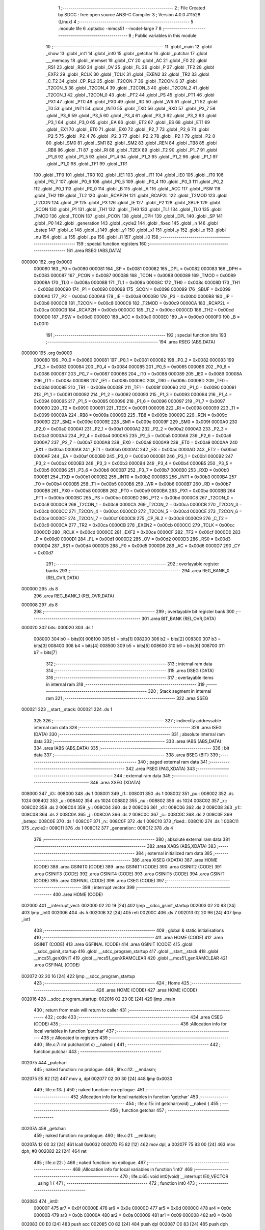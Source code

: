                                       1 ;--------------------------------------------------------
                                      2 ; File Created by SDCC : free open source ANSI-C Compiler
                                      3 ; Version 4.0.0 #11528 (Linux)
                                      4 ;--------------------------------------------------------
                                      5 	.module life
                                      6 	.optsdcc -mmcs51 --model-large
                                      7 	
                                      8 ;--------------------------------------------------------
                                      9 ; Public variables in this module
                                     10 ;--------------------------------------------------------
                                     11 	.globl _main
                                     12 	.globl _show
                                     13 	.globl _int1
                                     14 	.globl _int0
                                     15 	.globl _getchar
                                     16 	.globl _putchar
                                     17 	.globl ___memcpy
                                     18 	.globl _memset
                                     19 	.globl _CY
                                     20 	.globl _AC
                                     21 	.globl _F0
                                     22 	.globl _RS1
                                     23 	.globl _RS0
                                     24 	.globl _OV
                                     25 	.globl _FL
                                     26 	.globl _P
                                     27 	.globl _TF2
                                     28 	.globl _EXF2
                                     29 	.globl _RCLK
                                     30 	.globl _TCLK
                                     31 	.globl _EXEN2
                                     32 	.globl _TR2
                                     33 	.globl _C_T2
                                     34 	.globl _CP_RL2
                                     35 	.globl _T2CON_7
                                     36 	.globl _T2CON_6
                                     37 	.globl _T2CON_5
                                     38 	.globl _T2CON_4
                                     39 	.globl _T2CON_3
                                     40 	.globl _T2CON_2
                                     41 	.globl _T2CON_1
                                     42 	.globl _T2CON_0
                                     43 	.globl _PT2
                                     44 	.globl _PS
                                     45 	.globl _PT1
                                     46 	.globl _PX1
                                     47 	.globl _PT0
                                     48 	.globl _PX0
                                     49 	.globl _RD
                                     50 	.globl _WR
                                     51 	.globl _T1
                                     52 	.globl _T0
                                     53 	.globl _INT1
                                     54 	.globl _INT0
                                     55 	.globl _TXD
                                     56 	.globl _RXD
                                     57 	.globl _P3_7
                                     58 	.globl _P3_6
                                     59 	.globl _P3_5
                                     60 	.globl _P3_4
                                     61 	.globl _P3_3
                                     62 	.globl _P3_2
                                     63 	.globl _P3_1
                                     64 	.globl _P3_0
                                     65 	.globl _EA
                                     66 	.globl _ET2
                                     67 	.globl _ES
                                     68 	.globl _ET1
                                     69 	.globl _EX1
                                     70 	.globl _ET0
                                     71 	.globl _EX0
                                     72 	.globl _P2_7
                                     73 	.globl _P2_6
                                     74 	.globl _P2_5
                                     75 	.globl _P2_4
                                     76 	.globl _P2_3
                                     77 	.globl _P2_2
                                     78 	.globl _P2_1
                                     79 	.globl _P2_0
                                     80 	.globl _SM0
                                     81 	.globl _SM1
                                     82 	.globl _SM2
                                     83 	.globl _REN
                                     84 	.globl _TB8
                                     85 	.globl _RB8
                                     86 	.globl _TI
                                     87 	.globl _RI
                                     88 	.globl _T2EX
                                     89 	.globl _T2
                                     90 	.globl _P1_7
                                     91 	.globl _P1_6
                                     92 	.globl _P1_5
                                     93 	.globl _P1_4
                                     94 	.globl _P1_3
                                     95 	.globl _P1_2
                                     96 	.globl _P1_1
                                     97 	.globl _P1_0
                                     98 	.globl _TF1
                                     99 	.globl _TR1
                                    100 	.globl _TF0
                                    101 	.globl _TR0
                                    102 	.globl _IE1
                                    103 	.globl _IT1
                                    104 	.globl _IE0
                                    105 	.globl _IT0
                                    106 	.globl _P0_7
                                    107 	.globl _P0_6
                                    108 	.globl _P0_5
                                    109 	.globl _P0_4
                                    110 	.globl _P0_3
                                    111 	.globl _P0_2
                                    112 	.globl _P0_1
                                    113 	.globl _P0_0
                                    114 	.globl _B
                                    115 	.globl _A
                                    116 	.globl _ACC
                                    117 	.globl _PSW
                                    118 	.globl _TH2
                                    119 	.globl _TL2
                                    120 	.globl _RCAP2H
                                    121 	.globl _RCAP2L
                                    122 	.globl _T2MOD
                                    123 	.globl _T2CON
                                    124 	.globl _IP
                                    125 	.globl _P3
                                    126 	.globl _IE
                                    127 	.globl _P2
                                    128 	.globl _SBUF
                                    129 	.globl _SCON
                                    130 	.globl _P1
                                    131 	.globl _TH1
                                    132 	.globl _TH0
                                    133 	.globl _TL1
                                    134 	.globl _TL0
                                    135 	.globl _TMOD
                                    136 	.globl _TCON
                                    137 	.globl _PCON
                                    138 	.globl _DPH
                                    139 	.globl _DPL
                                    140 	.globl _SP
                                    141 	.globl _P0
                                    142 	.globl _generation
                                    143 	.globl _cycle2
                                    144 	.globl _fixed
                                    145 	.globl _n
                                    146 	.globl _bstep
                                    147 	.globl _c
                                    148 	.globl _j
                                    149 	.globl _y1
                                    150 	.globl _x1
                                    151 	.globl _y
                                    152 	.globl _x
                                    153 	.globl _nu
                                    154 	.globl _u
                                    155 	.globl _pu
                                    156 	.globl _i1
                                    157 	.globl _i0
                                    158 ;--------------------------------------------------------
                                    159 ; special function registers
                                    160 ;--------------------------------------------------------
                                    161 	.area RSEG    (ABS,DATA)
      000000                        162 	.org 0x0000
                           000080   163 _P0	=	0x0080
                           000081   164 _SP	=	0x0081
                           000082   165 _DPL	=	0x0082
                           000083   166 _DPH	=	0x0083
                           000087   167 _PCON	=	0x0087
                           000088   168 _TCON	=	0x0088
                           000089   169 _TMOD	=	0x0089
                           00008A   170 _TL0	=	0x008a
                           00008B   171 _TL1	=	0x008b
                           00008C   172 _TH0	=	0x008c
                           00008D   173 _TH1	=	0x008d
                           000090   174 _P1	=	0x0090
                           000098   175 _SCON	=	0x0098
                           000099   176 _SBUF	=	0x0099
                           0000A0   177 _P2	=	0x00a0
                           0000A8   178 _IE	=	0x00a8
                           0000B0   179 _P3	=	0x00b0
                           0000B8   180 _IP	=	0x00b8
                           0000C8   181 _T2CON	=	0x00c8
                           0000C9   182 _T2MOD	=	0x00c9
                           0000CA   183 _RCAP2L	=	0x00ca
                           0000CB   184 _RCAP2H	=	0x00cb
                           0000CC   185 _TL2	=	0x00cc
                           0000CD   186 _TH2	=	0x00cd
                           0000D0   187 _PSW	=	0x00d0
                           0000E0   188 _ACC	=	0x00e0
                           0000E0   189 _A	=	0x00e0
                           0000F0   190 _B	=	0x00f0
                                    191 ;--------------------------------------------------------
                                    192 ; special function bits
                                    193 ;--------------------------------------------------------
                                    194 	.area RSEG    (ABS,DATA)
      000000                        195 	.org 0x0000
                           000080   196 _P0_0	=	0x0080
                           000081   197 _P0_1	=	0x0081
                           000082   198 _P0_2	=	0x0082
                           000083   199 _P0_3	=	0x0083
                           000084   200 _P0_4	=	0x0084
                           000085   201 _P0_5	=	0x0085
                           000086   202 _P0_6	=	0x0086
                           000087   203 _P0_7	=	0x0087
                           000088   204 _IT0	=	0x0088
                           000089   205 _IE0	=	0x0089
                           00008A   206 _IT1	=	0x008a
                           00008B   207 _IE1	=	0x008b
                           00008C   208 _TR0	=	0x008c
                           00008D   209 _TF0	=	0x008d
                           00008E   210 _TR1	=	0x008e
                           00008F   211 _TF1	=	0x008f
                           000090   212 _P1_0	=	0x0090
                           000091   213 _P1_1	=	0x0091
                           000092   214 _P1_2	=	0x0092
                           000093   215 _P1_3	=	0x0093
                           000094   216 _P1_4	=	0x0094
                           000095   217 _P1_5	=	0x0095
                           000096   218 _P1_6	=	0x0096
                           000097   219 _P1_7	=	0x0097
                           000090   220 _T2	=	0x0090
                           000091   221 _T2EX	=	0x0091
                           000098   222 _RI	=	0x0098
                           000099   223 _TI	=	0x0099
                           00009A   224 _RB8	=	0x009a
                           00009B   225 _TB8	=	0x009b
                           00009C   226 _REN	=	0x009c
                           00009D   227 _SM2	=	0x009d
                           00009E   228 _SM1	=	0x009e
                           00009F   229 _SM0	=	0x009f
                           0000A0   230 _P2_0	=	0x00a0
                           0000A1   231 _P2_1	=	0x00a1
                           0000A2   232 _P2_2	=	0x00a2
                           0000A3   233 _P2_3	=	0x00a3
                           0000A4   234 _P2_4	=	0x00a4
                           0000A5   235 _P2_5	=	0x00a5
                           0000A6   236 _P2_6	=	0x00a6
                           0000A7   237 _P2_7	=	0x00a7
                           0000A8   238 _EX0	=	0x00a8
                           0000A9   239 _ET0	=	0x00a9
                           0000AA   240 _EX1	=	0x00aa
                           0000AB   241 _ET1	=	0x00ab
                           0000AC   242 _ES	=	0x00ac
                           0000AD   243 _ET2	=	0x00ad
                           0000AF   244 _EA	=	0x00af
                           0000B0   245 _P3_0	=	0x00b0
                           0000B1   246 _P3_1	=	0x00b1
                           0000B2   247 _P3_2	=	0x00b2
                           0000B3   248 _P3_3	=	0x00b3
                           0000B4   249 _P3_4	=	0x00b4
                           0000B5   250 _P3_5	=	0x00b5
                           0000B6   251 _P3_6	=	0x00b6
                           0000B7   252 _P3_7	=	0x00b7
                           0000B0   253 _RXD	=	0x00b0
                           0000B1   254 _TXD	=	0x00b1
                           0000B2   255 _INT0	=	0x00b2
                           0000B3   256 _INT1	=	0x00b3
                           0000B4   257 _T0	=	0x00b4
                           0000B5   258 _T1	=	0x00b5
                           0000B6   259 _WR	=	0x00b6
                           0000B7   260 _RD	=	0x00b7
                           0000B8   261 _PX0	=	0x00b8
                           0000B9   262 _PT0	=	0x00b9
                           0000BA   263 _PX1	=	0x00ba
                           0000BB   264 _PT1	=	0x00bb
                           0000BC   265 _PS	=	0x00bc
                           0000BD   266 _PT2	=	0x00bd
                           0000C8   267 _T2CON_0	=	0x00c8
                           0000C9   268 _T2CON_1	=	0x00c9
                           0000CA   269 _T2CON_2	=	0x00ca
                           0000CB   270 _T2CON_3	=	0x00cb
                           0000CC   271 _T2CON_4	=	0x00cc
                           0000CD   272 _T2CON_5	=	0x00cd
                           0000CE   273 _T2CON_6	=	0x00ce
                           0000CF   274 _T2CON_7	=	0x00cf
                           0000C8   275 _CP_RL2	=	0x00c8
                           0000C9   276 _C_T2	=	0x00c9
                           0000CA   277 _TR2	=	0x00ca
                           0000CB   278 _EXEN2	=	0x00cb
                           0000CC   279 _TCLK	=	0x00cc
                           0000CD   280 _RCLK	=	0x00cd
                           0000CE   281 _EXF2	=	0x00ce
                           0000CF   282 _TF2	=	0x00cf
                           0000D0   283 _P	=	0x00d0
                           0000D1   284 _FL	=	0x00d1
                           0000D2   285 _OV	=	0x00d2
                           0000D3   286 _RS0	=	0x00d3
                           0000D4   287 _RS1	=	0x00d4
                           0000D5   288 _F0	=	0x00d5
                           0000D6   289 _AC	=	0x00d6
                           0000D7   290 _CY	=	0x00d7
                                    291 ;--------------------------------------------------------
                                    292 ; overlayable register banks
                                    293 ;--------------------------------------------------------
                                    294 	.area REG_BANK_0	(REL,OVR,DATA)
      000000                        295 	.ds 8
                                    296 	.area REG_BANK_1	(REL,OVR,DATA)
      000008                        297 	.ds 8
                                    298 ;--------------------------------------------------------
                                    299 ; overlayable bit register bank
                                    300 ;--------------------------------------------------------
                                    301 	.area BIT_BANK	(REL,OVR,DATA)
      000020                        302 bits:
      000020                        303 	.ds 1
                           008000   304 	b0 = bits[0]
                           008100   305 	b1 = bits[1]
                           008200   306 	b2 = bits[2]
                           008300   307 	b3 = bits[3]
                           008400   308 	b4 = bits[4]
                           008500   309 	b5 = bits[5]
                           008600   310 	b6 = bits[6]
                           008700   311 	b7 = bits[7]
                                    312 ;--------------------------------------------------------
                                    313 ; internal ram data
                                    314 ;--------------------------------------------------------
                                    315 	.area DSEG    (DATA)
                                    316 ;--------------------------------------------------------
                                    317 ; overlayable items in internal ram 
                                    318 ;--------------------------------------------------------
                                    319 ;--------------------------------------------------------
                                    320 ; Stack segment in internal ram 
                                    321 ;--------------------------------------------------------
                                    322 	.area	SSEG
      000021                        323 __start__stack:
      000021                        324 	.ds	1
                                    325 
                                    326 ;--------------------------------------------------------
                                    327 ; indirectly addressable internal ram data
                                    328 ;--------------------------------------------------------
                                    329 	.area ISEG    (DATA)
                                    330 ;--------------------------------------------------------
                                    331 ; absolute internal ram data
                                    332 ;--------------------------------------------------------
                                    333 	.area IABS    (ABS,DATA)
                                    334 	.area IABS    (ABS,DATA)
                                    335 ;--------------------------------------------------------
                                    336 ; bit data
                                    337 ;--------------------------------------------------------
                                    338 	.area BSEG    (BIT)
                                    339 ;--------------------------------------------------------
                                    340 ; paged external ram data
                                    341 ;--------------------------------------------------------
                                    342 	.area PSEG    (PAG,XDATA)
                                    343 ;--------------------------------------------------------
                                    344 ; external ram data
                                    345 ;--------------------------------------------------------
                                    346 	.area XSEG    (XDATA)
      008000                        347 _i0::
      008000                        348 	.ds 1
      008001                        349 _i1::
      008001                        350 	.ds 1
      008002                        351 _pu::
      008002                        352 	.ds 1024
      008402                        353 _u::
      008402                        354 	.ds 1024
      008802                        355 _nu::
      008802                        356 	.ds 1024
      008C02                        357 _x::
      008C02                        358 	.ds 2
      008C04                        359 _y::
      008C04                        360 	.ds 2
      008C06                        361 _x1::
      008C06                        362 	.ds 2
      008C08                        363 _y1::
      008C08                        364 	.ds 2
      008C0A                        365 _j::
      008C0A                        366 	.ds 2
      008C0C                        367 _c::
      008C0C                        368 	.ds 2
      008C0E                        369 _bstep::
      008C0E                        370 	.ds 1
      008C0F                        371 _n::
      008C0F                        372 	.ds 1
      008C10                        373 _fixed::
      008C10                        374 	.ds 1
      008C11                        375 _cycle2::
      008C11                        376 	.ds 1
      008C12                        377 _generation::
      008C12                        378 	.ds 4
                                    379 ;--------------------------------------------------------
                                    380 ; absolute external ram data
                                    381 ;--------------------------------------------------------
                                    382 	.area XABS    (ABS,XDATA)
                                    383 ;--------------------------------------------------------
                                    384 ; external initialized ram data
                                    385 ;--------------------------------------------------------
                                    386 	.area XISEG   (XDATA)
                                    387 	.area HOME    (CODE)
                                    388 	.area GSINIT0 (CODE)
                                    389 	.area GSINIT1 (CODE)
                                    390 	.area GSINIT2 (CODE)
                                    391 	.area GSINIT3 (CODE)
                                    392 	.area GSINIT4 (CODE)
                                    393 	.area GSINIT5 (CODE)
                                    394 	.area GSINIT  (CODE)
                                    395 	.area GSFINAL (CODE)
                                    396 	.area CSEG    (CODE)
                                    397 ;--------------------------------------------------------
                                    398 ; interrupt vector 
                                    399 ;--------------------------------------------------------
                                    400 	.area HOME    (CODE)
      002000                        401 __interrupt_vect:
      002000 02 20 19         [24]  402 	ljmp	__sdcc_gsinit_startup
      002003 02 20 83         [24]  403 	ljmp	_int0
      002006                        404 	.ds	5
      00200B 32               [24]  405 	reti
      00200C                        406 	.ds	7
      002013 02 20 96         [24]  407 	ljmp	_int1
                                    408 ;--------------------------------------------------------
                                    409 ; global & static initialisations
                                    410 ;--------------------------------------------------------
                                    411 	.area HOME    (CODE)
                                    412 	.area GSINIT  (CODE)
                                    413 	.area GSFINAL (CODE)
                                    414 	.area GSINIT  (CODE)
                                    415 	.globl __sdcc_gsinit_startup
                                    416 	.globl __sdcc_program_startup
                                    417 	.globl __start__stack
                                    418 	.globl __mcs51_genXINIT
                                    419 	.globl __mcs51_genXRAMCLEAR
                                    420 	.globl __mcs51_genRAMCLEAR
                                    421 	.area GSFINAL (CODE)
      002072 02 20 16         [24]  422 	ljmp	__sdcc_program_startup
                                    423 ;--------------------------------------------------------
                                    424 ; Home
                                    425 ;--------------------------------------------------------
                                    426 	.area HOME    (CODE)
                                    427 	.area HOME    (CODE)
      002016                        428 __sdcc_program_startup:
      002016 02 23 0E         [24]  429 	ljmp	_main
                                    430 ;	return from main will return to caller
                                    431 ;--------------------------------------------------------
                                    432 ; code
                                    433 ;--------------------------------------------------------
                                    434 	.area CSEG    (CODE)
                                    435 ;------------------------------------------------------------
                                    436 ;Allocation info for local variables in function 'putchar'
                                    437 ;------------------------------------------------------------
                                    438 ;c                         Allocated to registers 
                                    439 ;------------------------------------------------------------
                                    440 ;	life.c:7: int putchar(int c) __naked {
                                    441 ;	-----------------------------------------
                                    442 ;	 function putchar
                                    443 ;	-----------------------------------------
      002075                        444 _putchar:
                                    445 ;	naked function: no prologue.
                                    446 ;	life.c:12: __endasm;
      002075 E5 82            [12]  447 	mov	a, dpl
      002077 02 00 30         [24]  448 	ljmp	0x0030
                                    449 ;	life.c:13: }
                                    450 ;	naked function: no epilogue.
                                    451 ;------------------------------------------------------------
                                    452 ;Allocation info for local variables in function 'getchar'
                                    453 ;------------------------------------------------------------
                                    454 ;	life.c:15: int getchar(void) __naked {
                                    455 ;	-----------------------------------------
                                    456 ;	 function getchar
                                    457 ;	-----------------------------------------
      00207A                        458 _getchar:
                                    459 ;	naked function: no prologue.
                                    460 ;	life.c:21: __endasm;
      00207A 12 00 32         [24]  461 	lcall	0x0032
      00207D F5 82            [12]  462 	mov	dpl, a
      00207F 75 83 00         [24]  463 	mov	dph, #0
      002082 22               [24]  464 	ret
                                    465 ;	life.c:22: }
                                    466 ;	naked function: no epilogue.
                                    467 ;------------------------------------------------------------
                                    468 ;Allocation info for local variables in function 'int0'
                                    469 ;------------------------------------------------------------
                                    470 ;	life.c:65: void int0(void) __interrupt IE0_VECTOR __using 1 {
                                    471 ;	-----------------------------------------
                                    472 ;	 function int0
                                    473 ;	-----------------------------------------
      002083                        474 _int0:
                           00000F   475 	ar7 = 0x0f
                           00000E   476 	ar6 = 0x0e
                           00000D   477 	ar5 = 0x0d
                           00000C   478 	ar4 = 0x0c
                           00000B   479 	ar3 = 0x0b
                           00000A   480 	ar2 = 0x0a
                           000009   481 	ar1 = 0x09
                           000008   482 	ar0 = 0x08
      002083 C0 E0            [24]  483 	push	acc
      002085 C0 82            [24]  484 	push	dpl
      002087 C0 83            [24]  485 	push	dph
                                    486 ;	life.c:66: i0 = 1;
      002089 90 80 00         [24]  487 	mov	dptr,#_i0
      00208C 74 01            [12]  488 	mov	a,#0x01
      00208E F0               [24]  489 	movx	@dptr,a
                                    490 ;	life.c:67: }
      00208F D0 83            [24]  491 	pop	dph
      002091 D0 82            [24]  492 	pop	dpl
      002093 D0 E0            [24]  493 	pop	acc
      002095 32               [24]  494 	reti
                                    495 ;	eliminated unneeded mov psw,# (no regs used in bank)
                                    496 ;	eliminated unneeded push/pop psw
                                    497 ;	eliminated unneeded push/pop b
                                    498 ;------------------------------------------------------------
                                    499 ;Allocation info for local variables in function 'int1'
                                    500 ;------------------------------------------------------------
                                    501 ;	life.c:69: void int1(void) __interrupt IE1_VECTOR __using 1 {
                                    502 ;	-----------------------------------------
                                    503 ;	 function int1
                                    504 ;	-----------------------------------------
      002096                        505 _int1:
      002096 C0 E0            [24]  506 	push	acc
      002098 C0 82            [24]  507 	push	dpl
      00209A C0 83            [24]  508 	push	dph
                                    509 ;	life.c:70: i1 = 1;
      00209C 90 80 01         [24]  510 	mov	dptr,#_i1
      00209F 74 01            [12]  511 	mov	a,#0x01
      0020A1 F0               [24]  512 	movx	@dptr,a
                                    513 ;	life.c:71: }
      0020A2 D0 83            [24]  514 	pop	dph
      0020A4 D0 82            [24]  515 	pop	dpl
      0020A6 D0 E0            [24]  516 	pop	acc
      0020A8 32               [24]  517 	reti
                                    518 ;	eliminated unneeded mov psw,# (no regs used in bank)
                                    519 ;	eliminated unneeded push/pop psw
                                    520 ;	eliminated unneeded push/pop b
                                    521 ;------------------------------------------------------------
                                    522 ;Allocation info for local variables in function 'show'
                                    523 ;------------------------------------------------------------
                                    524 ;hdr                       Allocated to registers r7 
                                    525 ;__1966080005              Allocated to registers 
                                    526 ;s                         Allocated to registers r5 r6 r7 
                                    527 ;__1310720001              Allocated to registers r6 r7 
                                    528 ;a                         Allocated to registers 
                                    529 ;__1310720003              Allocated to registers r6 r7 
                                    530 ;a                         Allocated to registers 
                                    531 ;__1966080008              Allocated to registers 
                                    532 ;s                         Allocated to registers r5 r6 r7 
                                    533 ;__2621440011              Allocated to registers 
                                    534 ;s                         Allocated to registers r5 r6 r7 
                                    535 ;------------------------------------------------------------
                                    536 ;	life.c:94: void show(char hdr) {
                                    537 ;	-----------------------------------------
                                    538 ;	 function show
                                    539 ;	-----------------------------------------
      0020A9                        540 _show:
                           000007   541 	ar7 = 0x07
                           000006   542 	ar6 = 0x06
                           000005   543 	ar5 = 0x05
                           000004   544 	ar4 = 0x04
                           000003   545 	ar3 = 0x03
                           000002   546 	ar2 = 0x02
                           000001   547 	ar1 = 0x01
                           000000   548 	ar0 = 0x00
                                    549 ;	life.c:95: if (hdr) {
      0020A9 E5 82            [12]  550 	mov	a,dpl
      0020AB FF               [12]  551 	mov	r7,a
      0020AC 70 03            [24]  552 	jnz	00190$
      0020AE 02 22 4F         [24]  553 	ljmp	00102$
      0020B1                        554 00190$:
                                    555 ;	life.c:96: printstr("\033[2J\033[m");
      0020B1 7D 50            [12]  556 	mov	r5,#___str_0
      0020B3 7E 2D            [12]  557 	mov	r6,#(___str_0 >> 8)
      0020B5 7F 80            [12]  558 	mov	r7,#0x80
                                    559 ;	life.c:48: return;
      0020B7                        560 00121$:
                                    561 ;	life.c:46: for (; *s; s++) putchar(*s);
      0020B7 8D 82            [24]  562 	mov	dpl,r5
      0020B9 8E 83            [24]  563 	mov	dph,r6
      0020BB 8F F0            [24]  564 	mov	b,r7
      0020BD 12 2C 18         [24]  565 	lcall	__gptrget
      0020C0 FC               [12]  566 	mov	r4,a
      0020C1 60 10            [24]  567 	jz	00109$
      0020C3 7B 00            [12]  568 	mov	r3,#0x00
      0020C5 8C 82            [24]  569 	mov	dpl,r4
      0020C7 8B 83            [24]  570 	mov	dph,r3
      0020C9 12 20 75         [24]  571 	lcall	_putchar
      0020CC 0D               [12]  572 	inc	r5
                                    573 ;	life.c:96: printstr("\033[2J\033[m");
      0020CD BD 00 E7         [24]  574 	cjne	r5,#0x00,00121$
      0020D0 0E               [12]  575 	inc	r6
      0020D1 80 E4            [24]  576 	sjmp	00121$
      0020D3                        577 00109$:
                                    578 ;	life.c:88: print16x(generation[1]);
      0020D3 90 8C 14         [24]  579 	mov	dptr,#(_generation + 0x0002)
      0020D6 E0               [24]  580 	movx	a,@dptr
      0020D7 FE               [12]  581 	mov	r6,a
      0020D8 A3               [24]  582 	inc	dptr
      0020D9 E0               [24]  583 	movx	a,@dptr
                                    584 ;	life.c:37: putchar(digits[(a >> 12) & 0xf]);
      0020DA FF               [12]  585 	mov	r7,a
      0020DB C4               [12]  586 	swap	a
      0020DC 54 0F            [12]  587 	anl	a,#0x0f
      0020DE 30 E3 02         [24]  588 	jnb	acc.3,00193$
      0020E1 44 F0            [12]  589 	orl	a,#0xf0
      0020E3                        590 00193$:
      0020E3 FC               [12]  591 	mov	r4,a
      0020E4 33               [12]  592 	rlc	a
      0020E5 95 E0            [12]  593 	subb	a,acc
      0020E7 53 04 0F         [24]  594 	anl	ar4,#0x0f
      0020EA 7D 00            [12]  595 	mov	r5,#0x00
      0020EC EC               [12]  596 	mov	a,r4
      0020ED 24 40            [12]  597 	add	a,#_digits
      0020EF F5 82            [12]  598 	mov	dpl,a
      0020F1 ED               [12]  599 	mov	a,r5
      0020F2 34 2D            [12]  600 	addc	a,#(_digits >> 8)
      0020F4 F5 83            [12]  601 	mov	dph,a
      0020F6 E4               [12]  602 	clr	a
      0020F7 93               [24]  603 	movc	a,@a+dptr
      0020F8 FD               [12]  604 	mov	r5,a
      0020F9 7C 00            [12]  605 	mov	r4,#0x00
      0020FB 8D 82            [24]  606 	mov	dpl,r5
      0020FD 8C 83            [24]  607 	mov	dph,r4
      0020FF 12 20 75         [24]  608 	lcall	_putchar
                                    609 ;	life.c:38: putchar(digits[(a >> 8) & 0xf]);
      002102 8F 05            [24]  610 	mov	ar5,r7
      002104 53 05 0F         [24]  611 	anl	ar5,#0x0f
      002107 7C 00            [12]  612 	mov	r4,#0x00
      002109 ED               [12]  613 	mov	a,r5
      00210A 24 40            [12]  614 	add	a,#_digits
      00210C F5 82            [12]  615 	mov	dpl,a
      00210E EC               [12]  616 	mov	a,r4
      00210F 34 2D            [12]  617 	addc	a,#(_digits >> 8)
      002111 F5 83            [12]  618 	mov	dph,a
      002113 E4               [12]  619 	clr	a
      002114 93               [24]  620 	movc	a,@a+dptr
      002115 FD               [12]  621 	mov	r5,a
      002116 7C 00            [12]  622 	mov	r4,#0x00
      002118 8D 82            [24]  623 	mov	dpl,r5
      00211A 8C 83            [24]  624 	mov	dph,r4
      00211C 12 20 75         [24]  625 	lcall	_putchar
                                    626 ;	life.c:39: putchar(digits[(a >> 4) & 0xf]);
      00211F 8E 04            [24]  627 	mov	ar4,r6
      002121 EF               [12]  628 	mov	a,r7
      002122 C4               [12]  629 	swap	a
      002123 CC               [12]  630 	xch	a,r4
      002124 C4               [12]  631 	swap	a
      002125 54 0F            [12]  632 	anl	a,#0x0f
      002127 6C               [12]  633 	xrl	a,r4
      002128 CC               [12]  634 	xch	a,r4
      002129 54 0F            [12]  635 	anl	a,#0x0f
      00212B CC               [12]  636 	xch	a,r4
      00212C 6C               [12]  637 	xrl	a,r4
      00212D CC               [12]  638 	xch	a,r4
      00212E 30 E3 02         [24]  639 	jnb	acc.3,00194$
      002131 44 F0            [12]  640 	orl	a,#0xf0
      002133                        641 00194$:
      002133 53 04 0F         [24]  642 	anl	ar4,#0x0f
      002136 7D 00            [12]  643 	mov	r5,#0x00
      002138 EC               [12]  644 	mov	a,r4
      002139 24 40            [12]  645 	add	a,#_digits
      00213B F5 82            [12]  646 	mov	dpl,a
      00213D ED               [12]  647 	mov	a,r5
      00213E 34 2D            [12]  648 	addc	a,#(_digits >> 8)
      002140 F5 83            [12]  649 	mov	dph,a
      002142 E4               [12]  650 	clr	a
      002143 93               [24]  651 	movc	a,@a+dptr
      002144 FD               [12]  652 	mov	r5,a
      002145 7C 00            [12]  653 	mov	r4,#0x00
      002147 8D 82            [24]  654 	mov	dpl,r5
      002149 8C 83            [24]  655 	mov	dph,r4
      00214B 12 20 75         [24]  656 	lcall	_putchar
                                    657 ;	life.c:40: putchar(digits[a & 0xf]);
      00214E 53 06 0F         [24]  658 	anl	ar6,#0x0f
      002151 7F 00            [12]  659 	mov	r7,#0x00
      002153 EE               [12]  660 	mov	a,r6
      002154 24 40            [12]  661 	add	a,#_digits
      002156 F5 82            [12]  662 	mov	dpl,a
      002158 EF               [12]  663 	mov	a,r7
      002159 34 2D            [12]  664 	addc	a,#(_digits >> 8)
      00215B F5 83            [12]  665 	mov	dph,a
      00215D E4               [12]  666 	clr	a
      00215E 93               [24]  667 	movc	a,@a+dptr
      00215F FF               [12]  668 	mov	r7,a
      002160 7E 00            [12]  669 	mov	r6,#0x00
      002162 8F 82            [24]  670 	mov	dpl,r7
      002164 8E 83            [24]  671 	mov	dph,r6
      002166 12 20 75         [24]  672 	lcall	_putchar
                                    673 ;	life.c:89: print16x(generation[0]);
      002169 90 8C 12         [24]  674 	mov	dptr,#_generation
      00216C E0               [24]  675 	movx	a,@dptr
      00216D FE               [12]  676 	mov	r6,a
      00216E A3               [24]  677 	inc	dptr
      00216F E0               [24]  678 	movx	a,@dptr
                                    679 ;	life.c:37: putchar(digits[(a >> 12) & 0xf]);
      002170 FF               [12]  680 	mov	r7,a
      002171 C4               [12]  681 	swap	a
      002172 54 0F            [12]  682 	anl	a,#0x0f
      002174 30 E3 02         [24]  683 	jnb	acc.3,00195$
      002177 44 F0            [12]  684 	orl	a,#0xf0
      002179                        685 00195$:
      002179 FC               [12]  686 	mov	r4,a
      00217A 33               [12]  687 	rlc	a
      00217B 95 E0            [12]  688 	subb	a,acc
      00217D 53 04 0F         [24]  689 	anl	ar4,#0x0f
      002180 7D 00            [12]  690 	mov	r5,#0x00
      002182 EC               [12]  691 	mov	a,r4
      002183 24 40            [12]  692 	add	a,#_digits
      002185 F5 82            [12]  693 	mov	dpl,a
      002187 ED               [12]  694 	mov	a,r5
      002188 34 2D            [12]  695 	addc	a,#(_digits >> 8)
      00218A F5 83            [12]  696 	mov	dph,a
      00218C E4               [12]  697 	clr	a
      00218D 93               [24]  698 	movc	a,@a+dptr
      00218E FD               [12]  699 	mov	r5,a
      00218F 7C 00            [12]  700 	mov	r4,#0x00
      002191 8D 82            [24]  701 	mov	dpl,r5
      002193 8C 83            [24]  702 	mov	dph,r4
      002195 12 20 75         [24]  703 	lcall	_putchar
                                    704 ;	life.c:38: putchar(digits[(a >> 8) & 0xf]);
      002198 8F 05            [24]  705 	mov	ar5,r7
      00219A 53 05 0F         [24]  706 	anl	ar5,#0x0f
      00219D 7C 00            [12]  707 	mov	r4,#0x00
      00219F ED               [12]  708 	mov	a,r5
      0021A0 24 40            [12]  709 	add	a,#_digits
      0021A2 F5 82            [12]  710 	mov	dpl,a
      0021A4 EC               [12]  711 	mov	a,r4
      0021A5 34 2D            [12]  712 	addc	a,#(_digits >> 8)
      0021A7 F5 83            [12]  713 	mov	dph,a
      0021A9 E4               [12]  714 	clr	a
      0021AA 93               [24]  715 	movc	a,@a+dptr
      0021AB FD               [12]  716 	mov	r5,a
      0021AC 7C 00            [12]  717 	mov	r4,#0x00
      0021AE 8D 82            [24]  718 	mov	dpl,r5
      0021B0 8C 83            [24]  719 	mov	dph,r4
      0021B2 12 20 75         [24]  720 	lcall	_putchar
                                    721 ;	life.c:39: putchar(digits[(a >> 4) & 0xf]);
      0021B5 8E 04            [24]  722 	mov	ar4,r6
      0021B7 EF               [12]  723 	mov	a,r7
      0021B8 C4               [12]  724 	swap	a
      0021B9 CC               [12]  725 	xch	a,r4
      0021BA C4               [12]  726 	swap	a
      0021BB 54 0F            [12]  727 	anl	a,#0x0f
      0021BD 6C               [12]  728 	xrl	a,r4
      0021BE CC               [12]  729 	xch	a,r4
      0021BF 54 0F            [12]  730 	anl	a,#0x0f
      0021C1 CC               [12]  731 	xch	a,r4
      0021C2 6C               [12]  732 	xrl	a,r4
      0021C3 CC               [12]  733 	xch	a,r4
      0021C4 30 E3 02         [24]  734 	jnb	acc.3,00196$
      0021C7 44 F0            [12]  735 	orl	a,#0xf0
      0021C9                        736 00196$:
      0021C9 53 04 0F         [24]  737 	anl	ar4,#0x0f
      0021CC 7D 00            [12]  738 	mov	r5,#0x00
      0021CE EC               [12]  739 	mov	a,r4
      0021CF 24 40            [12]  740 	add	a,#_digits
      0021D1 F5 82            [12]  741 	mov	dpl,a
      0021D3 ED               [12]  742 	mov	a,r5
      0021D4 34 2D            [12]  743 	addc	a,#(_digits >> 8)
      0021D6 F5 83            [12]  744 	mov	dph,a
      0021D8 E4               [12]  745 	clr	a
      0021D9 93               [24]  746 	movc	a,@a+dptr
      0021DA FD               [12]  747 	mov	r5,a
      0021DB 7C 00            [12]  748 	mov	r4,#0x00
      0021DD 8D 82            [24]  749 	mov	dpl,r5
      0021DF 8C 83            [24]  750 	mov	dph,r4
      0021E1 12 20 75         [24]  751 	lcall	_putchar
                                    752 ;	life.c:40: putchar(digits[a & 0xf]);
      0021E4 53 06 0F         [24]  753 	anl	ar6,#0x0f
      0021E7 7F 00            [12]  754 	mov	r7,#0x00
      0021E9 EE               [12]  755 	mov	a,r6
      0021EA 24 40            [12]  756 	add	a,#_digits
      0021EC F5 82            [12]  757 	mov	dpl,a
      0021EE EF               [12]  758 	mov	a,r7
      0021EF 34 2D            [12]  759 	addc	a,#(_digits >> 8)
      0021F1 F5 83            [12]  760 	mov	dph,a
      0021F3 E4               [12]  761 	clr	a
      0021F4 93               [24]  762 	movc	a,@a+dptr
      0021F5 FF               [12]  763 	mov	r7,a
      0021F6 7E 00            [12]  764 	mov	r6,#0x00
      0021F8 8F 82            [24]  765 	mov	dpl,r7
      0021FA 8E 83            [24]  766 	mov	dph,r6
      0021FC 12 20 75         [24]  767 	lcall	_putchar
                                    768 ;	life.c:98: printstr("\r\n");
      0021FF 7D 58            [12]  769 	mov	r5,#___str_1
      002201 7E 2D            [12]  770 	mov	r6,#(___str_1 >> 8)
      002203 7F 80            [12]  771 	mov	r7,#0x80
                                    772 ;	life.c:48: return;
      002205                        773 00124$:
                                    774 ;	life.c:46: for (; *s; s++) putchar(*s);
      002205 8D 82            [24]  775 	mov	dpl,r5
      002207 8E 83            [24]  776 	mov	dph,r6
      002209 8F F0            [24]  777 	mov	b,r7
      00220B 12 2C 18         [24]  778 	lcall	__gptrget
      00220E FC               [12]  779 	mov	r4,a
      00220F 60 10            [24]  780 	jz	00114$
      002211 7B 00            [12]  781 	mov	r3,#0x00
      002213 8C 82            [24]  782 	mov	dpl,r4
      002215 8B 83            [24]  783 	mov	dph,r3
      002217 12 20 75         [24]  784 	lcall	_putchar
      00221A 0D               [12]  785 	inc	r5
                                    786 ;	life.c:98: printstr("\r\n");
      00221B BD 00 E7         [24]  787 	cjne	r5,#0x00,00124$
      00221E 0E               [12]  788 	inc	r6
      00221F 80 E4            [24]  789 	sjmp	00124$
      002221                        790 00114$:
                                    791 ;	life.c:81: generation[0]++;
      002221 90 8C 12         [24]  792 	mov	dptr,#_generation
      002224 E0               [24]  793 	movx	a,@dptr
      002225 FE               [12]  794 	mov	r6,a
      002226 A3               [24]  795 	inc	dptr
      002227 E0               [24]  796 	movx	a,@dptr
      002228 FF               [12]  797 	mov	r7,a
      002229 0E               [12]  798 	inc	r6
      00222A BE 00 01         [24]  799 	cjne	r6,#0x00,00199$
      00222D 0F               [12]  800 	inc	r7
      00222E                        801 00199$:
      00222E 90 8C 12         [24]  802 	mov	dptr,#_generation
      002231 EE               [12]  803 	mov	a,r6
      002232 F0               [24]  804 	movx	@dptr,a
      002233 EF               [12]  805 	mov	a,r7
      002234 A3               [24]  806 	inc	dptr
      002235 F0               [24]  807 	movx	@dptr,a
                                    808 ;	life.c:82: if (!generation[0]) generation[1]++;
      002236 EE               [12]  809 	mov	a,r6
      002237 4F               [12]  810 	orl	a,r7
      002238 70 15            [24]  811 	jnz	00102$
      00223A 90 8C 14         [24]  812 	mov	dptr,#(_generation + 0x0002)
      00223D E0               [24]  813 	movx	a,@dptr
      00223E FE               [12]  814 	mov	r6,a
      00223F A3               [24]  815 	inc	dptr
      002240 E0               [24]  816 	movx	a,@dptr
      002241 FF               [12]  817 	mov	r7,a
      002242 0E               [12]  818 	inc	r6
      002243 BE 00 01         [24]  819 	cjne	r6,#0x00,00201$
      002246 0F               [12]  820 	inc	r7
      002247                        821 00201$:
      002247 90 8C 14         [24]  822 	mov	dptr,#(_generation + 0x0002)
      00224A EE               [12]  823 	mov	a,r6
      00224B F0               [24]  824 	movx	@dptr,a
      00224C EF               [12]  825 	mov	a,r7
      00224D A3               [24]  826 	inc	dptr
      00224E F0               [24]  827 	movx	@dptr,a
                                    828 ;	life.c:99: updategen();
      00224F                        829 00102$:
                                    830 ;	life.c:102: for (x = 0; x < W; x++) {
      00224F 90 8C 02         [24]  831 	mov	dptr,#_x
      002252 E4               [12]  832 	clr	a
      002253 F0               [24]  833 	movx	@dptr,a
      002254 A3               [24]  834 	inc	dptr
      002255 F0               [24]  835 	movx	@dptr,a
      002256                        836 00131$:
                                    837 ;	life.c:103: for (y = 0; y < H; y++)
      002256 90 8C 04         [24]  838 	mov	dptr,#_y
      002259 E4               [12]  839 	clr	a
      00225A F0               [24]  840 	movx	@dptr,a
      00225B A3               [24]  841 	inc	dptr
      00225C F0               [24]  842 	movx	@dptr,a
      00225D                        843 00126$:
                                    844 ;	life.c:104: if (u[A2D(W, y, x)]) {
      00225D 90 8C 04         [24]  845 	mov	dptr,#_y
      002260 E0               [24]  846 	movx	a,@dptr
      002261 FE               [12]  847 	mov	r6,a
      002262 A3               [24]  848 	inc	dptr
      002263 E0               [24]  849 	movx	a,@dptr
      002264 C4               [12]  850 	swap	a
      002265 23               [12]  851 	rl	a
      002266 54 E0            [12]  852 	anl	a,#0xe0
      002268 CE               [12]  853 	xch	a,r6
      002269 C4               [12]  854 	swap	a
      00226A 23               [12]  855 	rl	a
      00226B CE               [12]  856 	xch	a,r6
      00226C 6E               [12]  857 	xrl	a,r6
      00226D CE               [12]  858 	xch	a,r6
      00226E 54 E0            [12]  859 	anl	a,#0xe0
      002270 CE               [12]  860 	xch	a,r6
      002271 6E               [12]  861 	xrl	a,r6
      002272 FF               [12]  862 	mov	r7,a
      002273 90 8C 02         [24]  863 	mov	dptr,#_x
      002276 E0               [24]  864 	movx	a,@dptr
      002277 FC               [12]  865 	mov	r4,a
      002278 A3               [24]  866 	inc	dptr
      002279 E0               [24]  867 	movx	a,@dptr
      00227A FD               [12]  868 	mov	r5,a
      00227B EC               [12]  869 	mov	a,r4
      00227C 2E               [12]  870 	add	a,r6
      00227D FE               [12]  871 	mov	r6,a
      00227E ED               [12]  872 	mov	a,r5
      00227F 3F               [12]  873 	addc	a,r7
      002280 FF               [12]  874 	mov	r7,a
      002281 EE               [12]  875 	mov	a,r6
      002282 24 02            [12]  876 	add	a,#_u
      002284 FE               [12]  877 	mov	r6,a
      002285 EF               [12]  878 	mov	a,r7
      002286 34 84            [12]  879 	addc	a,#(_u >> 8)
      002288 FF               [12]  880 	mov	r7,a
      002289 8E 82            [24]  881 	mov	dpl,r6
      00228B 8F 83            [24]  882 	mov	dph,r7
      00228D E0               [24]  883 	movx	a,@dptr
      00228E 60 0E            [24]  884 	jz	00104$
                                    885 ;	life.c:105: putchar('['); putchar(']');
      002290 90 00 5B         [24]  886 	mov	dptr,#0x005b
      002293 12 20 75         [24]  887 	lcall	_putchar
      002296 90 00 5D         [24]  888 	mov	dptr,#0x005d
      002299 12 20 75         [24]  889 	lcall	_putchar
      00229C 80 0C            [24]  890 	sjmp	00127$
      00229E                        891 00104$:
                                    892 ;	life.c:107: putchar('#'); putchar('#');
      00229E 90 00 23         [24]  893 	mov	dptr,#0x0023
      0022A1 12 20 75         [24]  894 	lcall	_putchar
      0022A4 90 00 23         [24]  895 	mov	dptr,#0x0023
      0022A7 12 20 75         [24]  896 	lcall	_putchar
      0022AA                        897 00127$:
                                    898 ;	life.c:103: for (y = 0; y < H; y++)
      0022AA 90 8C 04         [24]  899 	mov	dptr,#_y
      0022AD E0               [24]  900 	movx	a,@dptr
      0022AE 24 01            [12]  901 	add	a,#0x01
      0022B0 F0               [24]  902 	movx	@dptr,a
      0022B1 A3               [24]  903 	inc	dptr
      0022B2 E0               [24]  904 	movx	a,@dptr
      0022B3 34 00            [12]  905 	addc	a,#0x00
      0022B5 F0               [24]  906 	movx	@dptr,a
      0022B6 90 8C 04         [24]  907 	mov	dptr,#_y
      0022B9 E0               [24]  908 	movx	a,@dptr
      0022BA FE               [12]  909 	mov	r6,a
      0022BB A3               [24]  910 	inc	dptr
      0022BC E0               [24]  911 	movx	a,@dptr
      0022BD FF               [12]  912 	mov	r7,a
      0022BE C3               [12]  913 	clr	c
      0022BF EE               [12]  914 	mov	a,r6
      0022C0 94 20            [12]  915 	subb	a,#0x20
      0022C2 EF               [12]  916 	mov	a,r7
      0022C3 64 80            [12]  917 	xrl	a,#0x80
      0022C5 94 80            [12]  918 	subb	a,#0x80
      0022C7 40 94            [24]  919 	jc	00126$
                                    920 ;	life.c:109: printstr("\r\n");
      0022C9 7D 58            [12]  921 	mov	r5,#___str_1
      0022CB 7E 2D            [12]  922 	mov	r6,#(___str_1 >> 8)
      0022CD 7F 80            [12]  923 	mov	r7,#0x80
                                    924 ;	life.c:48: return;
      0022CF                        925 00129$:
                                    926 ;	life.c:46: for (; *s; s++) putchar(*s);
      0022CF 8D 82            [24]  927 	mov	dpl,r5
      0022D1 8E 83            [24]  928 	mov	dph,r6
      0022D3 8F F0            [24]  929 	mov	b,r7
      0022D5 12 2C 18         [24]  930 	lcall	__gptrget
      0022D8 FC               [12]  931 	mov	r4,a
      0022D9 60 10            [24]  932 	jz	00119$
      0022DB 7B 00            [12]  933 	mov	r3,#0x00
      0022DD 8C 82            [24]  934 	mov	dpl,r4
      0022DF 8B 83            [24]  935 	mov	dph,r3
      0022E1 12 20 75         [24]  936 	lcall	_putchar
      0022E4 0D               [12]  937 	inc	r5
                                    938 ;	life.c:109: printstr("\r\n");
      0022E5 BD 00 E7         [24]  939 	cjne	r5,#0x00,00129$
      0022E8 0E               [12]  940 	inc	r6
      0022E9 80 E4            [24]  941 	sjmp	00129$
      0022EB                        942 00119$:
                                    943 ;	life.c:102: for (x = 0; x < W; x++) {
      0022EB 90 8C 02         [24]  944 	mov	dptr,#_x
      0022EE E0               [24]  945 	movx	a,@dptr
      0022EF 24 01            [12]  946 	add	a,#0x01
      0022F1 F0               [24]  947 	movx	@dptr,a
      0022F2 A3               [24]  948 	inc	dptr
      0022F3 E0               [24]  949 	movx	a,@dptr
      0022F4 34 00            [12]  950 	addc	a,#0x00
      0022F6 F0               [24]  951 	movx	@dptr,a
      0022F7 90 8C 02         [24]  952 	mov	dptr,#_x
      0022FA E0               [24]  953 	movx	a,@dptr
      0022FB FE               [12]  954 	mov	r6,a
      0022FC A3               [24]  955 	inc	dptr
      0022FD E0               [24]  956 	movx	a,@dptr
      0022FE FF               [12]  957 	mov	r7,a
      0022FF C3               [12]  958 	clr	c
      002300 EE               [12]  959 	mov	a,r6
      002301 94 20            [12]  960 	subb	a,#0x20
      002303 EF               [12]  961 	mov	a,r7
      002304 64 80            [12]  962 	xrl	a,#0x80
      002306 94 80            [12]  963 	subb	a,#0x80
      002308 50 03            [24]  964 	jnc	00206$
      00230A 02 22 56         [24]  965 	ljmp	00131$
      00230D                        966 00206$:
                                    967 ;	life.c:112: return;
                                    968 ;	life.c:113: }
      00230D 22               [24]  969 	ret
                                    970 ;------------------------------------------------------------
                                    971 ;Allocation info for local variables in function 'main'
                                    972 ;------------------------------------------------------------
                                    973 ;__2621440019              Allocated to registers 
                                    974 ;s                         Allocated to registers r5 r6 r7 
                                    975 ;__1310720013              Allocated to registers 
                                    976 ;s                         Allocated to registers r5 r6 r7 
                                    977 ;__1310720015              Allocated to registers r6 r7 
                                    978 ;a                         Allocated to registers r4 r5 
                                    979 ;__1310720017              Allocated to registers 
                                    980 ;s                         Allocated to registers r5 r6 r7 
                                    981 ;__2621440023              Allocated to registers 
                                    982 ;s                         Allocated to registers r5 r6 r7 
                                    983 ;__4587520027              Allocated to registers 
                                    984 ;s                         Allocated to registers r5 r6 r7 
                                    985 ;__3276800029              Allocated to registers 
                                    986 ;s                         Allocated to registers r5 r6 r7 
                                    987 ;__1310720031              Allocated to registers 
                                    988 ;s                         Allocated to registers r5 r6 r7 
                                    989 ;sloc0                     Allocated to stack - _bp +1
                                    990 ;sloc1                     Allocated to stack - _bp +3
                                    991 ;sloc2                     Allocated to stack - _bp +5
                                    992 ;sloc3                     Allocated to stack - _bp +6
                                    993 ;sloc4                     Allocated to stack - _bp +8
                                    994 ;sloc5                     Allocated to stack - _bp +10
                                    995 ;sloc6                     Allocated to stack - _bp +12
                                    996 ;sloc7                     Allocated to stack - _bp +14
                                    997 ;------------------------------------------------------------
                                    998 ;	life.c:196: void main(void) {
                                    999 ;	-----------------------------------------
                                   1000 ;	 function main
                                   1001 ;	-----------------------------------------
      00230E                       1002 _main:
      00230E C0 10            [24] 1003 	push	_bp
      002310 E5 81            [12] 1004 	mov	a,sp
      002312 F5 10            [12] 1005 	mov	_bp,a
      002314 24 0F            [12] 1006 	add	a,#0x0f
      002316 F5 81            [12] 1007 	mov	sp,a
                                   1008 ;	life.c:197: IT0 = 1;
                                   1009 ;	assignBit
      002318 D2 88            [12] 1010 	setb	_IT0
                                   1011 ;	life.c:198: IT1 = 1;
                                   1012 ;	assignBit
      00231A D2 8A            [12] 1013 	setb	_IT1
                                   1014 ;	life.c:199: EX0 = 1;
                                   1015 ;	assignBit
      00231C D2 A8            [12] 1016 	setb	_EX0
                                   1017 ;	life.c:200: EX1 = 1;
                                   1018 ;	assignBit
      00231E D2 AA            [12] 1019 	setb	_EX1
                                   1020 ;	life.c:201: EA = 1;
                                   1021 ;	assignBit
      002320 D2 AF            [12] 1022 	setb	_EA
                                   1023 ;	life.c:203: for (i0 = 0; !i0; ) {		
      002322 90 80 00         [24] 1024 	mov	dptr,#_i0
      002325 E4               [12] 1025 	clr	a
      002326 F0               [24] 1026 	movx	@dptr,a
      002327 90 80 01         [24] 1027 	mov	dptr,#_i1
      00232A F0               [24] 1028 	movx	@dptr,a
      00232B                       1029 00194$:
                                   1030 ;	life.c:204: printstr("\033[2J\033[mINIT\r\n");
      00232B 7D 66            [12] 1031 	mov	r5,#___str_4
      00232D 7E 2D            [12] 1032 	mov	r6,#(___str_4 >> 8)
      00232F 7F 80            [12] 1033 	mov	r7,#0x80
                                   1034 ;	life.c:48: return;
      002331                       1035 00165$:
                                   1036 ;	life.c:46: for (; *s; s++) putchar(*s);
      002331 8D 82            [24] 1037 	mov	dpl,r5
      002333 8E 83            [24] 1038 	mov	dph,r6
      002335 8F F0            [24] 1039 	mov	b,r7
      002337 12 2C 18         [24] 1040 	lcall	__gptrget
      00233A FC               [12] 1041 	mov	r4,a
      00233B 60 10            [24] 1042 	jz	00104$
      00233D 7B 00            [12] 1043 	mov	r3,#0x00
      00233F 8C 82            [24] 1044 	mov	dpl,r4
      002341 8B 83            [24] 1045 	mov	dph,r3
      002343 12 20 75         [24] 1046 	lcall	_putchar
      002346 0D               [12] 1047 	inc	r5
                                   1048 ;	life.c:205: while (1) {
      002347 BD 00 E7         [24] 1049 	cjne	r5,#0x00,00165$
      00234A 0E               [12] 1050 	inc	r6
      00234B 80 E4            [24] 1051 	sjmp	00165$
      00234D                       1052 00104$:
                                   1053 ;	life.c:206: c = getchar();
      00234D 12 20 7A         [24] 1054 	lcall	_getchar
      002350 AE 82            [24] 1055 	mov	r6,dpl
      002352 AF 83            [24] 1056 	mov	r7,dph
      002354 90 8C 0C         [24] 1057 	mov	dptr,#_c
      002357 EE               [12] 1058 	mov	a,r6
      002358 F0               [24] 1059 	movx	@dptr,a
      002359 EF               [12] 1060 	mov	a,r7
      00235A A3               [24] 1061 	inc	dptr
      00235B F0               [24] 1062 	movx	@dptr,a
                                   1063 ;	life.c:207: if (c == (int)'L') break;
      00235C BE 4C EE         [24] 1064 	cjne	r6,#0x4c,00104$
      00235F BF 00 EB         [24] 1065 	cjne	r7,#0x00,00104$
                                   1066 ;	life.c:210: reload:
      002362                       1067 00106$:
                                   1068 ;	life.c:116: memset(u, 0, sizeof (u));
      002362 E4               [12] 1069 	clr	a
      002363 C0 E0            [24] 1070 	push	acc
      002365 74 04            [12] 1071 	mov	a,#0x04
      002367 C0 E0            [24] 1072 	push	acc
      002369 E4               [12] 1073 	clr	a
      00236A C0 E0            [24] 1074 	push	acc
      00236C 90 84 02         [24] 1075 	mov	dptr,#_u
      00236F 75 F0 00         [24] 1076 	mov	b,#0x00
      002372 12 2B AE         [24] 1077 	lcall	_memset
      002375 15 81            [12] 1078 	dec	sp
      002377 15 81            [12] 1079 	dec	sp
      002379 15 81            [12] 1080 	dec	sp
                                   1081 ;	life.c:117: memset(pu, 0, sizeof (pu));
      00237B E4               [12] 1082 	clr	a
      00237C C0 E0            [24] 1083 	push	acc
      00237E 74 04            [12] 1084 	mov	a,#0x04
      002380 C0 E0            [24] 1085 	push	acc
      002382 E4               [12] 1086 	clr	a
      002383 C0 E0            [24] 1087 	push	acc
      002385 90 80 02         [24] 1088 	mov	dptr,#_pu
      002388 75 F0 00         [24] 1089 	mov	b,#0x00
      00238B 12 2B AE         [24] 1090 	lcall	_memset
      00238E 15 81            [12] 1091 	dec	sp
      002390 15 81            [12] 1092 	dec	sp
      002392 15 81            [12] 1093 	dec	sp
                                   1094 ;	life.c:123: j = 0;
      002394 90 8C 0A         [24] 1095 	mov	dptr,#_j
      002397 E4               [12] 1096 	clr	a
      002398 F0               [24] 1097 	movx	@dptr,a
      002399 A3               [24] 1098 	inc	dptr
      00239A F0               [24] 1099 	movx	@dptr,a
                                   1100 ;	life.c:125: printstr("LOAD <");
      00239B 7D 5B            [12] 1101 	mov	r5,#___str_2
      00239D 7E 2D            [12] 1102 	mov	r6,#(___str_2 >> 8)
      00239F 7F 80            [12] 1103 	mov	r7,#0x80
                                   1104 ;	life.c:48: return;
      0023A1                       1105 00168$:
                                   1106 ;	life.c:46: for (; *s; s++) putchar(*s);
      0023A1 8D 82            [24] 1107 	mov	dpl,r5
      0023A3 8E 83            [24] 1108 	mov	dph,r6
      0023A5 8F F0            [24] 1109 	mov	b,r7
      0023A7 12 2C 18         [24] 1110 	lcall	__gptrget
      0023AA FC               [12] 1111 	mov	r4,a
      0023AB 60 10            [24] 1112 	jz	00125$
      0023AD 7B 00            [12] 1113 	mov	r3,#0x00
      0023AF 8C 82            [24] 1114 	mov	dpl,r4
      0023B1 8B 83            [24] 1115 	mov	dph,r3
      0023B3 12 20 75         [24] 1116 	lcall	_putchar
      0023B6 0D               [12] 1117 	inc	r5
                                   1118 ;	life.c:125: printstr("LOAD <");
      0023B7 BD 00 E7         [24] 1119 	cjne	r5,#0x00,00168$
      0023BA 0E               [12] 1120 	inc	r6
      0023BB 80 E4            [24] 1121 	sjmp	00168$
      0023BD                       1122 00125$:
                                   1123 ;	life.c:127: for (y = 0; y < H; y++)
      0023BD 90 8C 04         [24] 1124 	mov	dptr,#_y
      0023C0 E4               [12] 1125 	clr	a
      0023C1 F0               [24] 1126 	movx	@dptr,a
      0023C2 A3               [24] 1127 	inc	dptr
      0023C3 F0               [24] 1128 	movx	@dptr,a
      0023C4                       1129 00172$:
                                   1130 ;	life.c:128: for (x = 0; x < W; x++) {
      0023C4 90 8C 02         [24] 1131 	mov	dptr,#_x
      0023C7 E4               [12] 1132 	clr	a
      0023C8 F0               [24] 1133 	movx	@dptr,a
      0023C9 A3               [24] 1134 	inc	dptr
      0023CA F0               [24] 1135 	movx	@dptr,a
      0023CB                       1136 00170$:
                                   1137 ;	life.c:129: c = getchar();
      0023CB 12 20 7A         [24] 1138 	lcall	_getchar
      0023CE AE 82            [24] 1139 	mov	r6,dpl
      0023D0 AF 83            [24] 1140 	mov	r7,dph
      0023D2 90 8C 0C         [24] 1141 	mov	dptr,#_c
      0023D5 EE               [12] 1142 	mov	a,r6
      0023D6 F0               [24] 1143 	movx	@dptr,a
      0023D7 EF               [12] 1144 	mov	a,r7
      0023D8 A3               [24] 1145 	inc	dptr
      0023D9 F0               [24] 1146 	movx	@dptr,a
                                   1147 ;	life.c:130: if (c == (int)'0') {
      0023DA BE 30 41         [24] 1148 	cjne	r6,#0x30,00132$
      0023DD BF 00 3E         [24] 1149 	cjne	r7,#0x00,00132$
                                   1150 ;	life.c:131: u[A2D(W, y, x)] = 0;
      0023E0 90 8C 04         [24] 1151 	mov	dptr,#_y
      0023E3 E0               [24] 1152 	movx	a,@dptr
      0023E4 FC               [12] 1153 	mov	r4,a
      0023E5 A3               [24] 1154 	inc	dptr
      0023E6 E0               [24] 1155 	movx	a,@dptr
      0023E7 C4               [12] 1156 	swap	a
      0023E8 23               [12] 1157 	rl	a
      0023E9 54 E0            [12] 1158 	anl	a,#0xe0
      0023EB CC               [12] 1159 	xch	a,r4
      0023EC C4               [12] 1160 	swap	a
      0023ED 23               [12] 1161 	rl	a
      0023EE CC               [12] 1162 	xch	a,r4
      0023EF 6C               [12] 1163 	xrl	a,r4
      0023F0 CC               [12] 1164 	xch	a,r4
      0023F1 54 E0            [12] 1165 	anl	a,#0xe0
      0023F3 CC               [12] 1166 	xch	a,r4
      0023F4 6C               [12] 1167 	xrl	a,r4
      0023F5 FD               [12] 1168 	mov	r5,a
      0023F6 90 8C 02         [24] 1169 	mov	dptr,#_x
      0023F9 E0               [24] 1170 	movx	a,@dptr
      0023FA FA               [12] 1171 	mov	r2,a
      0023FB A3               [24] 1172 	inc	dptr
      0023FC E0               [24] 1173 	movx	a,@dptr
      0023FD FB               [12] 1174 	mov	r3,a
      0023FE EA               [12] 1175 	mov	a,r2
      0023FF 2C               [12] 1176 	add	a,r4
      002400 FC               [12] 1177 	mov	r4,a
      002401 EB               [12] 1178 	mov	a,r3
      002402 3D               [12] 1179 	addc	a,r5
      002403 FD               [12] 1180 	mov	r5,a
      002404 EC               [12] 1181 	mov	a,r4
      002405 24 02            [12] 1182 	add	a,#_u
      002407 F5 82            [12] 1183 	mov	dpl,a
      002409 ED               [12] 1184 	mov	a,r5
      00240A 34 84            [12] 1185 	addc	a,#(_u >> 8)
      00240C F5 83            [12] 1186 	mov	dph,a
      00240E E4               [12] 1187 	clr	a
      00240F F0               [24] 1188 	movx	@dptr,a
                                   1189 ;	life.c:132: j++;
      002410 90 8C 0A         [24] 1190 	mov	dptr,#_j
      002413 E0               [24] 1191 	movx	a,@dptr
      002414 24 01            [12] 1192 	add	a,#0x01
      002416 F0               [24] 1193 	movx	@dptr,a
      002417 A3               [24] 1194 	inc	dptr
      002418 E0               [24] 1195 	movx	a,@dptr
      002419 34 00            [12] 1196 	addc	a,#0x00
      00241B F0               [24] 1197 	movx	@dptr,a
      00241C 80 4D            [24] 1198 	sjmp	00171$
      00241E                       1199 00132$:
                                   1200 ;	life.c:133: } else if (c == (int)'1') {
      00241E BE 31 42         [24] 1201 	cjne	r6,#0x31,00130$
      002421 BF 00 3F         [24] 1202 	cjne	r7,#0x00,00130$
                                   1203 ;	life.c:134: u[A2D(W, y, x)] = 1;
      002424 90 8C 04         [24] 1204 	mov	dptr,#_y
      002427 E0               [24] 1205 	movx	a,@dptr
      002428 FC               [12] 1206 	mov	r4,a
      002429 A3               [24] 1207 	inc	dptr
      00242A E0               [24] 1208 	movx	a,@dptr
      00242B C4               [12] 1209 	swap	a
      00242C 23               [12] 1210 	rl	a
      00242D 54 E0            [12] 1211 	anl	a,#0xe0
      00242F CC               [12] 1212 	xch	a,r4
      002430 C4               [12] 1213 	swap	a
      002431 23               [12] 1214 	rl	a
      002432 CC               [12] 1215 	xch	a,r4
      002433 6C               [12] 1216 	xrl	a,r4
      002434 CC               [12] 1217 	xch	a,r4
      002435 54 E0            [12] 1218 	anl	a,#0xe0
      002437 CC               [12] 1219 	xch	a,r4
      002438 6C               [12] 1220 	xrl	a,r4
      002439 FD               [12] 1221 	mov	r5,a
      00243A 90 8C 02         [24] 1222 	mov	dptr,#_x
      00243D E0               [24] 1223 	movx	a,@dptr
      00243E FA               [12] 1224 	mov	r2,a
      00243F A3               [24] 1225 	inc	dptr
      002440 E0               [24] 1226 	movx	a,@dptr
      002441 FB               [12] 1227 	mov	r3,a
      002442 EA               [12] 1228 	mov	a,r2
      002443 2C               [12] 1229 	add	a,r4
      002444 FC               [12] 1230 	mov	r4,a
      002445 EB               [12] 1231 	mov	a,r3
      002446 3D               [12] 1232 	addc	a,r5
      002447 FD               [12] 1233 	mov	r5,a
      002448 EC               [12] 1234 	mov	a,r4
      002449 24 02            [12] 1235 	add	a,#_u
      00244B F5 82            [12] 1236 	mov	dpl,a
      00244D ED               [12] 1237 	mov	a,r5
      00244E 34 84            [12] 1238 	addc	a,#(_u >> 8)
      002450 F5 83            [12] 1239 	mov	dph,a
      002452 74 01            [12] 1240 	mov	a,#0x01
      002454 F0               [24] 1241 	movx	@dptr,a
                                   1242 ;	life.c:135: j++;
      002455 90 8C 0A         [24] 1243 	mov	dptr,#_j
      002458 E0               [24] 1244 	movx	a,@dptr
      002459 24 01            [12] 1245 	add	a,#0x01
      00245B F0               [24] 1246 	movx	@dptr,a
      00245C A3               [24] 1247 	inc	dptr
      00245D E0               [24] 1248 	movx	a,@dptr
      00245E 34 00            [12] 1249 	addc	a,#0x00
      002460 F0               [24] 1250 	movx	@dptr,a
      002461 80 08            [24] 1251 	sjmp	00171$
      002463                       1252 00130$:
                                   1253 ;	life.c:136: } else if (c == (int)'#') goto out;
      002463 BE 23 05         [24] 1254 	cjne	r6,#0x23,00381$
      002466 BF 00 02         [24] 1255 	cjne	r7,#0x00,00381$
      002469 80 44            [24] 1256 	sjmp	00143$
      00246B                       1257 00381$:
      00246B                       1258 00171$:
                                   1259 ;	life.c:128: for (x = 0; x < W; x++) {
      00246B 90 8C 02         [24] 1260 	mov	dptr,#_x
      00246E E0               [24] 1261 	movx	a,@dptr
      00246F 24 01            [12] 1262 	add	a,#0x01
      002471 F0               [24] 1263 	movx	@dptr,a
      002472 A3               [24] 1264 	inc	dptr
      002473 E0               [24] 1265 	movx	a,@dptr
      002474 34 00            [12] 1266 	addc	a,#0x00
      002476 F0               [24] 1267 	movx	@dptr,a
      002477 90 8C 02         [24] 1268 	mov	dptr,#_x
      00247A E0               [24] 1269 	movx	a,@dptr
      00247B FE               [12] 1270 	mov	r6,a
      00247C A3               [24] 1271 	inc	dptr
      00247D E0               [24] 1272 	movx	a,@dptr
      00247E FF               [12] 1273 	mov	r7,a
      00247F C3               [12] 1274 	clr	c
      002480 EE               [12] 1275 	mov	a,r6
      002481 94 20            [12] 1276 	subb	a,#0x20
      002483 EF               [12] 1277 	mov	a,r7
      002484 64 80            [12] 1278 	xrl	a,#0x80
      002486 94 80            [12] 1279 	subb	a,#0x80
      002488 50 03            [24] 1280 	jnc	00382$
      00248A 02 23 CB         [24] 1281 	ljmp	00170$
      00248D                       1282 00382$:
                                   1283 ;	life.c:127: for (y = 0; y < H; y++)
      00248D 90 8C 04         [24] 1284 	mov	dptr,#_y
      002490 E0               [24] 1285 	movx	a,@dptr
      002491 24 01            [12] 1286 	add	a,#0x01
      002493 F0               [24] 1287 	movx	@dptr,a
      002494 A3               [24] 1288 	inc	dptr
      002495 E0               [24] 1289 	movx	a,@dptr
      002496 34 00            [12] 1290 	addc	a,#0x00
      002498 F0               [24] 1291 	movx	@dptr,a
      002499 90 8C 04         [24] 1292 	mov	dptr,#_y
      00249C E0               [24] 1293 	movx	a,@dptr
      00249D FE               [12] 1294 	mov	r6,a
      00249E A3               [24] 1295 	inc	dptr
      00249F E0               [24] 1296 	movx	a,@dptr
      0024A0 FF               [12] 1297 	mov	r7,a
      0024A1 C3               [12] 1298 	clr	c
      0024A2 EE               [12] 1299 	mov	a,r6
      0024A3 94 20            [12] 1300 	subb	a,#0x20
      0024A5 EF               [12] 1301 	mov	a,r7
      0024A6 64 80            [12] 1302 	xrl	a,#0x80
      0024A8 94 80            [12] 1303 	subb	a,#0x80
      0024AA 50 03            [24] 1304 	jnc	00383$
      0024AC 02 23 C4         [24] 1305 	ljmp	00172$
      0024AF                       1306 00383$:
                                   1307 ;	life.c:139: out:
      0024AF                       1308 00143$:
                                   1309 ;	life.c:140: if (c != (int)'#')
      0024AF 90 8C 0C         [24] 1310 	mov	dptr,#_c
      0024B2 E0               [24] 1311 	movx	a,@dptr
      0024B3 FE               [12] 1312 	mov	r6,a
      0024B4 A3               [24] 1313 	inc	dptr
      0024B5 E0               [24] 1314 	movx	a,@dptr
      0024B6 FF               [12] 1315 	mov	r7,a
      0024B7 BE 23 05         [24] 1316 	cjne	r6,#0x23,00384$
      0024BA BF 00 02         [24] 1317 	cjne	r7,#0x00,00384$
      0024BD 80 15            [24] 1318 	sjmp	00142$
      0024BF                       1319 00384$:
                                   1320 ;	life.c:141: while (1) {
      0024BF                       1321 00139$:
                                   1322 ;	life.c:142: c = getchar();
      0024BF 12 20 7A         [24] 1323 	lcall	_getchar
      0024C2 AE 82            [24] 1324 	mov	r6,dpl
      0024C4 AF 83            [24] 1325 	mov	r7,dph
      0024C6 90 8C 0C         [24] 1326 	mov	dptr,#_c
      0024C9 EE               [12] 1327 	mov	a,r6
      0024CA F0               [24] 1328 	movx	@dptr,a
      0024CB EF               [12] 1329 	mov	a,r7
      0024CC A3               [24] 1330 	inc	dptr
      0024CD F0               [24] 1331 	movx	@dptr,a
                                   1332 ;	life.c:143: if (c == (int)'#') break;
      0024CE BE 23 EE         [24] 1333 	cjne	r6,#0x23,00139$
      0024D1 BF 00 EB         [24] 1334 	cjne	r7,#0x00,00139$
      0024D4                       1335 00142$:
                                   1336 ;	life.c:145: print16x(j);
      0024D4 90 8C 0A         [24] 1337 	mov	dptr,#_j
      0024D7 E0               [24] 1338 	movx	a,@dptr
      0024D8 FE               [12] 1339 	mov	r6,a
      0024D9 A3               [24] 1340 	inc	dptr
      0024DA E0               [24] 1341 	movx	a,@dptr
                                   1342 ;	life.c:37: putchar(digits[(a >> 12) & 0xf]);
      0024DB 8E 04            [24] 1343 	mov	ar4,r6
      0024DD FD               [12] 1344 	mov	r5,a
      0024DE C4               [12] 1345 	swap	a
      0024DF 54 0F            [12] 1346 	anl	a,#0x0f
      0024E1 30 E3 02         [24] 1347 	jnb	acc.3,00387$
      0024E4 44 F0            [12] 1348 	orl	a,#0xf0
      0024E6                       1349 00387$:
      0024E6 FE               [12] 1350 	mov	r6,a
      0024E7 33               [12] 1351 	rlc	a
      0024E8 95 E0            [12] 1352 	subb	a,acc
      0024EA 53 06 0F         [24] 1353 	anl	ar6,#0x0f
      0024ED 7F 00            [12] 1354 	mov	r7,#0x00
      0024EF EE               [12] 1355 	mov	a,r6
      0024F0 24 40            [12] 1356 	add	a,#_digits
      0024F2 F5 82            [12] 1357 	mov	dpl,a
      0024F4 EF               [12] 1358 	mov	a,r7
      0024F5 34 2D            [12] 1359 	addc	a,#(_digits >> 8)
      0024F7 F5 83            [12] 1360 	mov	dph,a
      0024F9 E4               [12] 1361 	clr	a
      0024FA 93               [24] 1362 	movc	a,@a+dptr
      0024FB FF               [12] 1363 	mov	r7,a
      0024FC 7E 00            [12] 1364 	mov	r6,#0x00
      0024FE 8F 82            [24] 1365 	mov	dpl,r7
      002500 8E 83            [24] 1366 	mov	dph,r6
      002502 12 20 75         [24] 1367 	lcall	_putchar
                                   1368 ;	life.c:38: putchar(digits[(a >> 8) & 0xf]);
      002505 8D 07            [24] 1369 	mov	ar7,r5
      002507 53 07 0F         [24] 1370 	anl	ar7,#0x0f
      00250A 7E 00            [12] 1371 	mov	r6,#0x00
      00250C EF               [12] 1372 	mov	a,r7
      00250D 24 40            [12] 1373 	add	a,#_digits
      00250F F5 82            [12] 1374 	mov	dpl,a
      002511 EE               [12] 1375 	mov	a,r6
      002512 34 2D            [12] 1376 	addc	a,#(_digits >> 8)
      002514 F5 83            [12] 1377 	mov	dph,a
      002516 E4               [12] 1378 	clr	a
      002517 93               [24] 1379 	movc	a,@a+dptr
      002518 FF               [12] 1380 	mov	r7,a
      002519 7E 00            [12] 1381 	mov	r6,#0x00
      00251B 8F 82            [24] 1382 	mov	dpl,r7
      00251D 8E 83            [24] 1383 	mov	dph,r6
      00251F 12 20 75         [24] 1384 	lcall	_putchar
                                   1385 ;	life.c:39: putchar(digits[(a >> 4) & 0xf]);
      002522 8C 06            [24] 1386 	mov	ar6,r4
      002524 ED               [12] 1387 	mov	a,r5
      002525 C4               [12] 1388 	swap	a
      002526 CE               [12] 1389 	xch	a,r6
      002527 C4               [12] 1390 	swap	a
      002528 54 0F            [12] 1391 	anl	a,#0x0f
      00252A 6E               [12] 1392 	xrl	a,r6
      00252B CE               [12] 1393 	xch	a,r6
      00252C 54 0F            [12] 1394 	anl	a,#0x0f
      00252E CE               [12] 1395 	xch	a,r6
      00252F 6E               [12] 1396 	xrl	a,r6
      002530 CE               [12] 1397 	xch	a,r6
      002531 30 E3 02         [24] 1398 	jnb	acc.3,00388$
      002534 44 F0            [12] 1399 	orl	a,#0xf0
      002536                       1400 00388$:
      002536 53 06 0F         [24] 1401 	anl	ar6,#0x0f
      002539 7F 00            [12] 1402 	mov	r7,#0x00
      00253B EE               [12] 1403 	mov	a,r6
      00253C 24 40            [12] 1404 	add	a,#_digits
      00253E F5 82            [12] 1405 	mov	dpl,a
      002540 EF               [12] 1406 	mov	a,r7
      002541 34 2D            [12] 1407 	addc	a,#(_digits >> 8)
      002543 F5 83            [12] 1408 	mov	dph,a
      002545 E4               [12] 1409 	clr	a
      002546 93               [24] 1410 	movc	a,@a+dptr
      002547 FF               [12] 1411 	mov	r7,a
      002548 7E 00            [12] 1412 	mov	r6,#0x00
      00254A 8F 82            [24] 1413 	mov	dpl,r7
      00254C 8E 83            [24] 1414 	mov	dph,r6
      00254E 12 20 75         [24] 1415 	lcall	_putchar
                                   1416 ;	life.c:40: putchar(digits[a & 0xf]);
      002551 53 04 0F         [24] 1417 	anl	ar4,#0x0f
      002554 7D 00            [12] 1418 	mov	r5,#0x00
      002556 EC               [12] 1419 	mov	a,r4
      002557 24 40            [12] 1420 	add	a,#_digits
      002559 F5 82            [12] 1421 	mov	dpl,a
      00255B ED               [12] 1422 	mov	a,r5
      00255C 34 2D            [12] 1423 	addc	a,#(_digits >> 8)
      00255E F5 83            [12] 1424 	mov	dph,a
      002560 E4               [12] 1425 	clr	a
      002561 93               [24] 1426 	movc	a,@a+dptr
      002562 FF               [12] 1427 	mov	r7,a
      002563 7E 00            [12] 1428 	mov	r6,#0x00
      002565 8F 82            [24] 1429 	mov	dpl,r7
      002567 8E 83            [24] 1430 	mov	dph,r6
      002569 12 20 75         [24] 1431 	lcall	_putchar
                                   1432 ;	life.c:146: printstr(">\r\n");
      00256C 7D 62            [12] 1433 	mov	r5,#___str_3
      00256E 7E 2D            [12] 1434 	mov	r6,#(___str_3 >> 8)
      002570 7F 80            [12] 1435 	mov	r7,#0x80
                                   1436 ;	life.c:48: return;
      002572                       1437 00175$:
                                   1438 ;	life.c:46: for (; *s; s++) putchar(*s);
      002572 8D 82            [24] 1439 	mov	dpl,r5
      002574 8E 83            [24] 1440 	mov	dph,r6
      002576 8F F0            [24] 1441 	mov	b,r7
      002578 12 2C 18         [24] 1442 	lcall	__gptrget
      00257B FC               [12] 1443 	mov	r4,a
      00257C 60 10            [24] 1444 	jz	00146$
      00257E 7B 00            [12] 1445 	mov	r3,#0x00
      002580 8C 82            [24] 1446 	mov	dpl,r4
      002582 8B 83            [24] 1447 	mov	dph,r3
      002584 12 20 75         [24] 1448 	lcall	_putchar
      002587 0D               [12] 1449 	inc	r5
                                   1450 ;	life.c:146: printstr(">\r\n");
      002588 BD 00 E7         [24] 1451 	cjne	r5,#0x00,00175$
      00258B 0E               [12] 1452 	inc	r6
      00258C 80 E4            [24] 1453 	sjmp	00175$
      00258E                       1454 00146$:
                                   1455 ;	life.c:213: show(0);
      00258E 75 82 00         [24] 1456 	mov	dpl,#0x00
      002591 12 20 A9         [24] 1457 	lcall	_show
                                   1458 ;	life.c:215: printstr("READY\r\n");
      002594 7D 74            [12] 1459 	mov	r5,#___str_5
      002596 7E 2D            [12] 1460 	mov	r6,#(___str_5 >> 8)
      002598 7F 80            [12] 1461 	mov	r7,#0x80
                                   1462 ;	life.c:48: return;
      00259A                       1463 00178$:
                                   1464 ;	life.c:46: for (; *s; s++) putchar(*s);
      00259A 8D 82            [24] 1465 	mov	dpl,r5
      00259C 8E 83            [24] 1466 	mov	dph,r6
      00259E 8F F0            [24] 1467 	mov	b,r7
      0025A0 12 2C 18         [24] 1468 	lcall	__gptrget
      0025A3 FC               [12] 1469 	mov	r4,a
      0025A4 60 10            [24] 1470 	jz	00112$
      0025A6 7B 00            [12] 1471 	mov	r3,#0x00
      0025A8 8C 82            [24] 1472 	mov	dpl,r4
      0025AA 8B 83            [24] 1473 	mov	dph,r3
      0025AC 12 20 75         [24] 1474 	lcall	_putchar
      0025AF 0D               [12] 1475 	inc	r5
                                   1476 ;	life.c:216: while (1) {
      0025B0 BD 00 E7         [24] 1477 	cjne	r5,#0x00,00178$
      0025B3 0E               [12] 1478 	inc	r6
      0025B4 80 E4            [24] 1479 	sjmp	00178$
      0025B6                       1480 00112$:
                                   1481 ;	life.c:217: c = getchar();
      0025B6 12 20 7A         [24] 1482 	lcall	_getchar
      0025B9 AE 82            [24] 1483 	mov	r6,dpl
      0025BB AF 83            [24] 1484 	mov	r7,dph
      0025BD 90 8C 0C         [24] 1485 	mov	dptr,#_c
      0025C0 EE               [12] 1486 	mov	a,r6
      0025C1 F0               [24] 1487 	movx	@dptr,a
      0025C2 EF               [12] 1488 	mov	a,r7
      0025C3 A3               [24] 1489 	inc	dptr
      0025C4 F0               [24] 1490 	movx	@dptr,a
                                   1491 ;	life.c:218: if (c == (int)'L') goto reload;
      0025C5 BE 4C 06         [24] 1492 	cjne	r6,#0x4c,00393$
      0025C8 BF 00 03         [24] 1493 	cjne	r7,#0x00,00393$
      0025CB 02 23 62         [24] 1494 	ljmp	00106$
      0025CE                       1495 00393$:
                                   1496 ;	life.c:219: if (c == (int)'S') break;
      0025CE BE 53 E5         [24] 1497 	cjne	r6,#0x53,00112$
      0025D1 BF 00 E2         [24] 1498 	cjne	r7,#0x00,00112$
                                   1499 ;	life.c:74: generation[0] = 0;
      0025D4 90 8C 12         [24] 1500 	mov	dptr,#_generation
      0025D7 E4               [12] 1501 	clr	a
      0025D8 F0               [24] 1502 	movx	@dptr,a
      0025D9 A3               [24] 1503 	inc	dptr
      0025DA F0               [24] 1504 	movx	@dptr,a
                                   1505 ;	life.c:75: generation[1] = 0;
      0025DB 90 8C 14         [24] 1506 	mov	dptr,#(_generation + 0x0002)
      0025DE F0               [24] 1507 	movx	@dptr,a
      0025DF A3               [24] 1508 	inc	dptr
      0025E0 F0               [24] 1509 	movx	@dptr,a
                                   1510 ;	life.c:224: for (i1 = 0; !i0 && !i1; ) {
      0025E1                       1511 00189$:
      0025E1 90 80 00         [24] 1512 	mov	dptr,#_i0
      0025E4 E0               [24] 1513 	movx	a,@dptr
      0025E5 60 03            [24] 1514 	jz	00396$
      0025E7 02 2A B3         [24] 1515 	ljmp	00117$
      0025EA                       1516 00396$:
                                   1517 ;	life.c:225: show(1);
      0025EA 75 82 01         [24] 1518 	mov	dpl,#0x01
      0025ED 12 20 A9         [24] 1519 	lcall	_show
                                   1520 ;	life.c:154: fixed = 1;
      0025F0 90 8C 10         [24] 1521 	mov	dptr,#_fixed
      0025F3 74 01            [12] 1522 	mov	a,#0x01
      0025F5 F0               [24] 1523 	movx	@dptr,a
                                   1524 ;	life.c:155: cycle2 = 1;
      0025F6 90 8C 11         [24] 1525 	mov	dptr,#_cycle2
      0025F9 F0               [24] 1526 	movx	@dptr,a
                                   1527 ;	life.c:156: bstep = 0;
      0025FA 90 8C 0E         [24] 1528 	mov	dptr,#_bstep
      0025FD E4               [12] 1529 	clr	a
      0025FE F0               [24] 1530 	movx	@dptr,a
                                   1531 ;	life.c:158: for (y = 0; y < H; y++) {
      0025FF 90 8C 04         [24] 1532 	mov	dptr,#_y
      002602 F0               [24] 1533 	movx	@dptr,a
      002603 A3               [24] 1534 	inc	dptr
      002604 F0               [24] 1535 	movx	@dptr,a
      002605                       1536 00182$:
                                   1537 ;	life.c:159: putchar(busy[bstep]); putchar('\r');
      002605 90 8C 0E         [24] 1538 	mov	dptr,#_bstep
      002608 E0               [24] 1539 	movx	a,@dptr
      002609 90 2B 17         [24] 1540 	mov	dptr,#_busy
      00260C 93               [24] 1541 	movc	a,@a+dptr
      00260D FF               [12] 1542 	mov	r7,a
      00260E 7E 00            [12] 1543 	mov	r6,#0x00
      002610 8F 82            [24] 1544 	mov	dpl,r7
      002612 8E 83            [24] 1545 	mov	dph,r6
      002614 12 20 75         [24] 1546 	lcall	_putchar
      002617 90 00 0D         [24] 1547 	mov	dptr,#0x000d
      00261A 12 20 75         [24] 1548 	lcall	_putchar
                                   1549 ;	life.c:160: bstep = (bstep + 1) & 3;
      00261D 90 8C 0E         [24] 1550 	mov	dptr,#_bstep
      002620 E0               [24] 1551 	movx	a,@dptr
      002621 FF               [12] 1552 	mov	r7,a
      002622 0F               [12] 1553 	inc	r7
      002623 74 03            [12] 1554 	mov	a,#0x03
      002625 5F               [12] 1555 	anl	a,r7
      002626 F0               [24] 1556 	movx	@dptr,a
                                   1557 ;	life.c:161: for (x = 0; x < W; x++) {
      002627 90 8C 02         [24] 1558 	mov	dptr,#_x
      00262A E4               [12] 1559 	clr	a
      00262B F0               [24] 1560 	movx	@dptr,a
      00262C A3               [24] 1561 	inc	dptr
      00262D F0               [24] 1562 	movx	@dptr,a
      00262E                       1563 00180$:
                                   1564 ;	life.c:162: n = -u[A2D(W, y, x)];
      00262E 90 8C 04         [24] 1565 	mov	dptr,#_y
      002631 E0               [24] 1566 	movx	a,@dptr
      002632 FE               [12] 1567 	mov	r6,a
      002633 A3               [24] 1568 	inc	dptr
      002634 E0               [24] 1569 	movx	a,@dptr
      002635 FF               [12] 1570 	mov	r7,a
      002636 A8 10            [24] 1571 	mov	r0,_bp
      002638 08               [12] 1572 	inc	r0
      002639 A6 06            [24] 1573 	mov	@r0,ar6
      00263B EF               [12] 1574 	mov	a,r7
      00263C C4               [12] 1575 	swap	a
      00263D 23               [12] 1576 	rl	a
      00263E 54 E0            [12] 1577 	anl	a,#0xe0
      002640 C6               [12] 1578 	xch	a,@r0
      002641 C4               [12] 1579 	swap	a
      002642 23               [12] 1580 	rl	a
      002643 C6               [12] 1581 	xch	a,@r0
      002644 66               [12] 1582 	xrl	a,@r0
      002645 C6               [12] 1583 	xch	a,@r0
      002646 54 E0            [12] 1584 	anl	a,#0xe0
      002648 C6               [12] 1585 	xch	a,@r0
      002649 66               [12] 1586 	xrl	a,@r0
      00264A 08               [12] 1587 	inc	r0
      00264B F6               [12] 1588 	mov	@r0,a
      00264C 90 8C 02         [24] 1589 	mov	dptr,#_x
      00264F E0               [24] 1590 	movx	a,@dptr
      002650 FA               [12] 1591 	mov	r2,a
      002651 A3               [24] 1592 	inc	dptr
      002652 E0               [24] 1593 	movx	a,@dptr
      002653 FB               [12] 1594 	mov	r3,a
      002654 A8 10            [24] 1595 	mov	r0,_bp
      002656 08               [12] 1596 	inc	r0
      002657 E5 10            [12] 1597 	mov	a,_bp
      002659 24 03            [12] 1598 	add	a,#0x03
      00265B F9               [12] 1599 	mov	r1,a
      00265C EA               [12] 1600 	mov	a,r2
      00265D 26               [12] 1601 	add	a,@r0
      00265E F7               [12] 1602 	mov	@r1,a
      00265F EB               [12] 1603 	mov	a,r3
      002660 08               [12] 1604 	inc	r0
      002661 36               [12] 1605 	addc	a,@r0
      002662 09               [12] 1606 	inc	r1
      002663 F7               [12] 1607 	mov	@r1,a
      002664 E5 10            [12] 1608 	mov	a,_bp
      002666 24 03            [12] 1609 	add	a,#0x03
      002668 F8               [12] 1610 	mov	r0,a
      002669 E6               [12] 1611 	mov	a,@r0
      00266A 24 02            [12] 1612 	add	a,#_u
      00266C F5 82            [12] 1613 	mov	dpl,a
      00266E 08               [12] 1614 	inc	r0
      00266F E6               [12] 1615 	mov	a,@r0
      002670 34 84            [12] 1616 	addc	a,#(_u >> 8)
      002672 F5 83            [12] 1617 	mov	dph,a
      002674 E0               [24] 1618 	movx	a,@dptr
      002675 FD               [12] 1619 	mov	r5,a
      002676 E5 10            [12] 1620 	mov	a,_bp
      002678 24 05            [12] 1621 	add	a,#0x05
      00267A F8               [12] 1622 	mov	r0,a
      00267B C3               [12] 1623 	clr	c
      00267C E4               [12] 1624 	clr	a
      00267D 9D               [12] 1625 	subb	a,r5
      00267E F6               [12] 1626 	mov	@r0,a
                                   1627 ;	life.c:165: n += u[A2D(W, (y + y1 + H) % H, (x + x1 + W) % W)];
      00267F 74 1F            [12] 1628 	mov	a,#0x1f
      002681 2E               [12] 1629 	add	a,r6
      002682 FC               [12] 1630 	mov	r4,a
      002683 E4               [12] 1631 	clr	a
      002684 3F               [12] 1632 	addc	a,r7
      002685 FD               [12] 1633 	mov	r5,a
      002686 C0 07            [24] 1634 	push	ar7
      002688 C0 06            [24] 1635 	push	ar6
      00268A C0 03            [24] 1636 	push	ar3
      00268C C0 02            [24] 1637 	push	ar2
      00268E 74 20            [12] 1638 	mov	a,#0x20
      002690 C0 E0            [24] 1639 	push	acc
      002692 E4               [12] 1640 	clr	a
      002693 C0 E0            [24] 1641 	push	acc
      002695 8C 82            [24] 1642 	mov	dpl,r4
      002697 8D 83            [24] 1643 	mov	dph,r5
      002699 12 2C 34         [24] 1644 	lcall	__modsint
      00269C AC 82            [24] 1645 	mov	r4,dpl
      00269E AD 83            [24] 1646 	mov	r5,dph
      0026A0 15 81            [12] 1647 	dec	sp
      0026A2 15 81            [12] 1648 	dec	sp
      0026A4 D0 02            [24] 1649 	pop	ar2
      0026A6 D0 03            [24] 1650 	pop	ar3
      0026A8 E5 10            [12] 1651 	mov	a,_bp
      0026AA 24 06            [12] 1652 	add	a,#0x06
      0026AC F8               [12] 1653 	mov	r0,a
      0026AD A6 04            [24] 1654 	mov	@r0,ar4
      0026AF ED               [12] 1655 	mov	a,r5
      0026B0 C4               [12] 1656 	swap	a
      0026B1 23               [12] 1657 	rl	a
      0026B2 54 E0            [12] 1658 	anl	a,#0xe0
      0026B4 C6               [12] 1659 	xch	a,@r0
      0026B5 C4               [12] 1660 	swap	a
      0026B6 23               [12] 1661 	rl	a
      0026B7 C6               [12] 1662 	xch	a,@r0
      0026B8 66               [12] 1663 	xrl	a,@r0
      0026B9 C6               [12] 1664 	xch	a,@r0
      0026BA 54 E0            [12] 1665 	anl	a,#0xe0
      0026BC C6               [12] 1666 	xch	a,@r0
      0026BD 66               [12] 1667 	xrl	a,@r0
      0026BE 08               [12] 1668 	inc	r0
      0026BF F6               [12] 1669 	mov	@r0,a
      0026C0 74 1F            [12] 1670 	mov	a,#0x1f
      0026C2 2A               [12] 1671 	add	a,r2
      0026C3 FC               [12] 1672 	mov	r4,a
      0026C4 E4               [12] 1673 	clr	a
      0026C5 3B               [12] 1674 	addc	a,r3
      0026C6 FD               [12] 1675 	mov	r5,a
      0026C7 C0 03            [24] 1676 	push	ar3
      0026C9 C0 02            [24] 1677 	push	ar2
      0026CB 74 20            [12] 1678 	mov	a,#0x20
      0026CD C0 E0            [24] 1679 	push	acc
      0026CF E4               [12] 1680 	clr	a
      0026D0 C0 E0            [24] 1681 	push	acc
      0026D2 8C 82            [24] 1682 	mov	dpl,r4
      0026D4 8D 83            [24] 1683 	mov	dph,r5
      0026D6 12 2C 34         [24] 1684 	lcall	__modsint
      0026D9 C8               [12] 1685 	xch	a,r0
      0026DA E5 10            [12] 1686 	mov	a,_bp
      0026DC 24 08            [12] 1687 	add	a,#0x08
      0026DE C8               [12] 1688 	xch	a,r0
      0026DF A6 82            [24] 1689 	mov	@r0,dpl
      0026E1 08               [12] 1690 	inc	r0
      0026E2 A6 83            [24] 1691 	mov	@r0,dph
      0026E4 15 81            [12] 1692 	dec	sp
      0026E6 15 81            [12] 1693 	dec	sp
      0026E8 D0 02            [24] 1694 	pop	ar2
      0026EA D0 03            [24] 1695 	pop	ar3
      0026EC E5 10            [12] 1696 	mov	a,_bp
      0026EE 24 06            [12] 1697 	add	a,#0x06
      0026F0 F8               [12] 1698 	mov	r0,a
      0026F1 E5 10            [12] 1699 	mov	a,_bp
      0026F3 24 08            [12] 1700 	add	a,#0x08
      0026F5 F9               [12] 1701 	mov	r1,a
      0026F6 E7               [12] 1702 	mov	a,@r1
      0026F7 26               [12] 1703 	add	a,@r0
      0026F8 FC               [12] 1704 	mov	r4,a
      0026F9 09               [12] 1705 	inc	r1
      0026FA E7               [12] 1706 	mov	a,@r1
      0026FB 08               [12] 1707 	inc	r0
      0026FC 36               [12] 1708 	addc	a,@r0
      0026FD FD               [12] 1709 	mov	r5,a
      0026FE EC               [12] 1710 	mov	a,r4
      0026FF 24 02            [12] 1711 	add	a,#_u
      002701 F5 82            [12] 1712 	mov	dpl,a
      002703 ED               [12] 1713 	mov	a,r5
      002704 34 84            [12] 1714 	addc	a,#(_u >> 8)
      002706 F5 83            [12] 1715 	mov	dph,a
      002708 E0               [24] 1716 	movx	a,@dptr
      002709 FD               [12] 1717 	mov	r5,a
      00270A E5 10            [12] 1718 	mov	a,_bp
      00270C 24 05            [12] 1719 	add	a,#0x05
      00270E F8               [12] 1720 	mov	r0,a
      00270F ED               [12] 1721 	mov	a,r5
      002710 26               [12] 1722 	add	a,@r0
      002711 F6               [12] 1723 	mov	@r0,a
                                   1724 ;	life.c:167: n += u[A2D(W, (y + y1 + H) % H, (x + x1 + W) % W)];
      002712 74 20            [12] 1725 	mov	a,#0x20
      002714 2A               [12] 1726 	add	a,r2
      002715 FC               [12] 1727 	mov	r4,a
      002716 E4               [12] 1728 	clr	a
      002717 3B               [12] 1729 	addc	a,r3
      002718 FD               [12] 1730 	mov	r5,a
      002719 C0 03            [24] 1731 	push	ar3
      00271B C0 02            [24] 1732 	push	ar2
      00271D 74 20            [12] 1733 	mov	a,#0x20
      00271F C0 E0            [24] 1734 	push	acc
      002721 E4               [12] 1735 	clr	a
      002722 C0 E0            [24] 1736 	push	acc
      002724 8C 82            [24] 1737 	mov	dpl,r4
      002726 8D 83            [24] 1738 	mov	dph,r5
      002728 12 2C 34         [24] 1739 	lcall	__modsint
      00272B C8               [12] 1740 	xch	a,r0
      00272C E5 10            [12] 1741 	mov	a,_bp
      00272E 24 0A            [12] 1742 	add	a,#0x0a
      002730 C8               [12] 1743 	xch	a,r0
      002731 A6 82            [24] 1744 	mov	@r0,dpl
      002733 08               [12] 1745 	inc	r0
      002734 A6 83            [24] 1746 	mov	@r0,dph
      002736 15 81            [12] 1747 	dec	sp
      002738 15 81            [12] 1748 	dec	sp
      00273A D0 02            [24] 1749 	pop	ar2
      00273C D0 03            [24] 1750 	pop	ar3
      00273E E5 10            [12] 1751 	mov	a,_bp
      002740 24 06            [12] 1752 	add	a,#0x06
      002742 F8               [12] 1753 	mov	r0,a
      002743 E5 10            [12] 1754 	mov	a,_bp
      002745 24 0A            [12] 1755 	add	a,#0x0a
      002747 F9               [12] 1756 	mov	r1,a
      002748 E7               [12] 1757 	mov	a,@r1
      002749 26               [12] 1758 	add	a,@r0
      00274A FC               [12] 1759 	mov	r4,a
      00274B 09               [12] 1760 	inc	r1
      00274C E7               [12] 1761 	mov	a,@r1
      00274D 08               [12] 1762 	inc	r0
      00274E 36               [12] 1763 	addc	a,@r0
      00274F FD               [12] 1764 	mov	r5,a
      002750 EC               [12] 1765 	mov	a,r4
      002751 24 02            [12] 1766 	add	a,#_u
      002753 F5 82            [12] 1767 	mov	dpl,a
      002755 ED               [12] 1768 	mov	a,r5
      002756 34 84            [12] 1769 	addc	a,#(_u >> 8)
      002758 F5 83            [12] 1770 	mov	dph,a
      00275A E0               [24] 1771 	movx	a,@dptr
      00275B FD               [12] 1772 	mov	r5,a
      00275C E5 10            [12] 1773 	mov	a,_bp
      00275E 24 05            [12] 1774 	add	a,#0x05
      002760 F8               [12] 1775 	mov	r0,a
      002761 ED               [12] 1776 	mov	a,r5
      002762 26               [12] 1777 	add	a,@r0
      002763 F6               [12] 1778 	mov	@r0,a
                                   1779 ;	life.c:169: n += u[A2D(W, (y + y1 + H) % H, (x + x1 + W) % W)];
      002764 74 21            [12] 1780 	mov	a,#0x21
      002766 2A               [12] 1781 	add	a,r2
      002767 FC               [12] 1782 	mov	r4,a
      002768 E4               [12] 1783 	clr	a
      002769 3B               [12] 1784 	addc	a,r3
      00276A FD               [12] 1785 	mov	r5,a
      00276B C0 03            [24] 1786 	push	ar3
      00276D C0 02            [24] 1787 	push	ar2
      00276F 74 20            [12] 1788 	mov	a,#0x20
      002771 C0 E0            [24] 1789 	push	acc
      002773 E4               [12] 1790 	clr	a
      002774 C0 E0            [24] 1791 	push	acc
      002776 8C 82            [24] 1792 	mov	dpl,r4
      002778 8D 83            [24] 1793 	mov	dph,r5
      00277A 12 2C 34         [24] 1794 	lcall	__modsint
      00277D C8               [12] 1795 	xch	a,r0
      00277E E5 10            [12] 1796 	mov	a,_bp
      002780 24 0C            [12] 1797 	add	a,#0x0c
      002782 C8               [12] 1798 	xch	a,r0
      002783 A6 82            [24] 1799 	mov	@r0,dpl
      002785 08               [12] 1800 	inc	r0
      002786 A6 83            [24] 1801 	mov	@r0,dph
      002788 15 81            [12] 1802 	dec	sp
      00278A 15 81            [12] 1803 	dec	sp
      00278C D0 02            [24] 1804 	pop	ar2
      00278E D0 03            [24] 1805 	pop	ar3
      002790 D0 06            [24] 1806 	pop	ar6
      002792 D0 07            [24] 1807 	pop	ar7
      002794 E5 10            [12] 1808 	mov	a,_bp
      002796 24 06            [12] 1809 	add	a,#0x06
      002798 F8               [12] 1810 	mov	r0,a
      002799 E5 10            [12] 1811 	mov	a,_bp
      00279B 24 0C            [12] 1812 	add	a,#0x0c
      00279D F9               [12] 1813 	mov	r1,a
      00279E E7               [12] 1814 	mov	a,@r1
      00279F 26               [12] 1815 	add	a,@r0
      0027A0 FC               [12] 1816 	mov	r4,a
      0027A1 09               [12] 1817 	inc	r1
      0027A2 E7               [12] 1818 	mov	a,@r1
      0027A3 08               [12] 1819 	inc	r0
      0027A4 36               [12] 1820 	addc	a,@r0
      0027A5 FD               [12] 1821 	mov	r5,a
      0027A6 EC               [12] 1822 	mov	a,r4
      0027A7 24 02            [12] 1823 	add	a,#_u
      0027A9 F5 82            [12] 1824 	mov	dpl,a
      0027AB ED               [12] 1825 	mov	a,r5
      0027AC 34 84            [12] 1826 	addc	a,#(_u >> 8)
      0027AE F5 83            [12] 1827 	mov	dph,a
      0027B0 E0               [24] 1828 	movx	a,@dptr
      0027B1 FD               [12] 1829 	mov	r5,a
      0027B2 E5 10            [12] 1830 	mov	a,_bp
      0027B4 24 05            [12] 1831 	add	a,#0x05
      0027B6 F8               [12] 1832 	mov	r0,a
      0027B7 E5 10            [12] 1833 	mov	a,_bp
      0027B9 24 06            [12] 1834 	add	a,#0x06
      0027BB F9               [12] 1835 	mov	r1,a
      0027BC ED               [12] 1836 	mov	a,r5
      0027BD 26               [12] 1837 	add	a,@r0
      0027BE F7               [12] 1838 	mov	@r1,a
                                   1839 ;	life.c:171: n += u[A2D(W, (y + y1 + H) % H, (x + x1 + W) % W)];
      0027BF 74 20            [12] 1840 	mov	a,#0x20
      0027C1 2E               [12] 1841 	add	a,r6
      0027C2 FC               [12] 1842 	mov	r4,a
      0027C3 E4               [12] 1843 	clr	a
      0027C4 3F               [12] 1844 	addc	a,r7
      0027C5 FD               [12] 1845 	mov	r5,a
      0027C6 C0 07            [24] 1846 	push	ar7
      0027C8 C0 06            [24] 1847 	push	ar6
      0027CA C0 03            [24] 1848 	push	ar3
      0027CC C0 02            [24] 1849 	push	ar2
      0027CE 74 20            [12] 1850 	mov	a,#0x20
      0027D0 C0 E0            [24] 1851 	push	acc
      0027D2 E4               [12] 1852 	clr	a
      0027D3 C0 E0            [24] 1853 	push	acc
      0027D5 8C 82            [24] 1854 	mov	dpl,r4
      0027D7 8D 83            [24] 1855 	mov	dph,r5
      0027D9 12 2C 34         [24] 1856 	lcall	__modsint
      0027DC AC 82            [24] 1857 	mov	r4,dpl
      0027DE AD 83            [24] 1858 	mov	r5,dph
      0027E0 15 81            [12] 1859 	dec	sp
      0027E2 15 81            [12] 1860 	dec	sp
      0027E4 D0 02            [24] 1861 	pop	ar2
      0027E6 D0 03            [24] 1862 	pop	ar3
      0027E8 D0 06            [24] 1863 	pop	ar6
      0027EA D0 07            [24] 1864 	pop	ar7
      0027EC E5 10            [12] 1865 	mov	a,_bp
      0027EE 24 0E            [12] 1866 	add	a,#0x0e
      0027F0 F8               [12] 1867 	mov	r0,a
      0027F1 A6 04            [24] 1868 	mov	@r0,ar4
      0027F3 ED               [12] 1869 	mov	a,r5
      0027F4 C4               [12] 1870 	swap	a
      0027F5 23               [12] 1871 	rl	a
      0027F6 54 E0            [12] 1872 	anl	a,#0xe0
      0027F8 C6               [12] 1873 	xch	a,@r0
      0027F9 C4               [12] 1874 	swap	a
      0027FA 23               [12] 1875 	rl	a
      0027FB C6               [12] 1876 	xch	a,@r0
      0027FC 66               [12] 1877 	xrl	a,@r0
      0027FD C6               [12] 1878 	xch	a,@r0
      0027FE 54 E0            [12] 1879 	anl	a,#0xe0
      002800 C6               [12] 1880 	xch	a,@r0
      002801 66               [12] 1881 	xrl	a,@r0
      002802 08               [12] 1882 	inc	r0
      002803 F6               [12] 1883 	mov	@r0,a
      002804 E5 10            [12] 1884 	mov	a,_bp
      002806 24 0E            [12] 1885 	add	a,#0x0e
      002808 F8               [12] 1886 	mov	r0,a
      002809 E5 10            [12] 1887 	mov	a,_bp
      00280B 24 08            [12] 1888 	add	a,#0x08
      00280D F9               [12] 1889 	mov	r1,a
      00280E E7               [12] 1890 	mov	a,@r1
      00280F 26               [12] 1891 	add	a,@r0
      002810 FC               [12] 1892 	mov	r4,a
      002811 09               [12] 1893 	inc	r1
      002812 E7               [12] 1894 	mov	a,@r1
      002813 08               [12] 1895 	inc	r0
      002814 36               [12] 1896 	addc	a,@r0
      002815 FD               [12] 1897 	mov	r5,a
      002816 EC               [12] 1898 	mov	a,r4
      002817 24 02            [12] 1899 	add	a,#_u
      002819 F5 82            [12] 1900 	mov	dpl,a
      00281B ED               [12] 1901 	mov	a,r5
      00281C 34 84            [12] 1902 	addc	a,#(_u >> 8)
      00281E F5 83            [12] 1903 	mov	dph,a
      002820 E0               [24] 1904 	movx	a,@dptr
      002821 FD               [12] 1905 	mov	r5,a
      002822 E5 10            [12] 1906 	mov	a,_bp
      002824 24 06            [12] 1907 	add	a,#0x06
      002826 F8               [12] 1908 	mov	r0,a
      002827 E5 10            [12] 1909 	mov	a,_bp
      002829 24 06            [12] 1910 	add	a,#0x06
      00282B F9               [12] 1911 	mov	r1,a
      00282C ED               [12] 1912 	mov	a,r5
      00282D 26               [12] 1913 	add	a,@r0
      00282E F7               [12] 1914 	mov	@r1,a
                                   1915 ;	life.c:173: n += u[A2D(W, (y + y1 + H) % H, (x + x1 + W) % W)];
      00282F E5 10            [12] 1916 	mov	a,_bp
      002831 24 0E            [12] 1917 	add	a,#0x0e
      002833 F8               [12] 1918 	mov	r0,a
      002834 E5 10            [12] 1919 	mov	a,_bp
      002836 24 0A            [12] 1920 	add	a,#0x0a
      002838 F9               [12] 1921 	mov	r1,a
      002839 E7               [12] 1922 	mov	a,@r1
      00283A 26               [12] 1923 	add	a,@r0
      00283B FC               [12] 1924 	mov	r4,a
      00283C 09               [12] 1925 	inc	r1
      00283D E7               [12] 1926 	mov	a,@r1
      00283E 08               [12] 1927 	inc	r0
      00283F 36               [12] 1928 	addc	a,@r0
      002840 FD               [12] 1929 	mov	r5,a
      002841 EC               [12] 1930 	mov	a,r4
      002842 24 02            [12] 1931 	add	a,#_u
      002844 F5 82            [12] 1932 	mov	dpl,a
      002846 ED               [12] 1933 	mov	a,r5
      002847 34 84            [12] 1934 	addc	a,#(_u >> 8)
      002849 F5 83            [12] 1935 	mov	dph,a
      00284B E0               [24] 1936 	movx	a,@dptr
      00284C FD               [12] 1937 	mov	r5,a
      00284D E5 10            [12] 1938 	mov	a,_bp
      00284F 24 06            [12] 1939 	add	a,#0x06
      002851 F8               [12] 1940 	mov	r0,a
      002852 E5 10            [12] 1941 	mov	a,_bp
      002854 24 06            [12] 1942 	add	a,#0x06
      002856 F9               [12] 1943 	mov	r1,a
      002857 ED               [12] 1944 	mov	a,r5
      002858 26               [12] 1945 	add	a,@r0
      002859 F7               [12] 1946 	mov	@r1,a
                                   1947 ;	life.c:175: n += u[A2D(W, (y + y1 + H) % H, (x + x1 + W) % W)];
      00285A E5 10            [12] 1948 	mov	a,_bp
      00285C 24 0E            [12] 1949 	add	a,#0x0e
      00285E F8               [12] 1950 	mov	r0,a
      00285F E5 10            [12] 1951 	mov	a,_bp
      002861 24 0C            [12] 1952 	add	a,#0x0c
      002863 F9               [12] 1953 	mov	r1,a
      002864 E7               [12] 1954 	mov	a,@r1
      002865 26               [12] 1955 	add	a,@r0
      002866 FC               [12] 1956 	mov	r4,a
      002867 09               [12] 1957 	inc	r1
      002868 E7               [12] 1958 	mov	a,@r1
      002869 08               [12] 1959 	inc	r0
      00286A 36               [12] 1960 	addc	a,@r0
      00286B FD               [12] 1961 	mov	r5,a
      00286C EC               [12] 1962 	mov	a,r4
      00286D 24 02            [12] 1963 	add	a,#_u
      00286F F5 82            [12] 1964 	mov	dpl,a
      002871 ED               [12] 1965 	mov	a,r5
      002872 34 84            [12] 1966 	addc	a,#(_u >> 8)
      002874 F5 83            [12] 1967 	mov	dph,a
      002876 E0               [24] 1968 	movx	a,@dptr
      002877 FD               [12] 1969 	mov	r5,a
      002878 E5 10            [12] 1970 	mov	a,_bp
      00287A 24 06            [12] 1971 	add	a,#0x06
      00287C F8               [12] 1972 	mov	r0,a
      00287D E5 10            [12] 1973 	mov	a,_bp
      00287F 24 0E            [12] 1974 	add	a,#0x0e
      002881 F9               [12] 1975 	mov	r1,a
      002882 ED               [12] 1976 	mov	a,r5
      002883 26               [12] 1977 	add	a,@r0
      002884 F7               [12] 1978 	mov	@r1,a
                                   1979 ;	life.c:177: n += u[A2D(W, (y + y1 + H) % H, (x + x1 + W) % W)];
      002885 74 21            [12] 1980 	mov	a,#0x21
      002887 2E               [12] 1981 	add	a,r6
      002888 FE               [12] 1982 	mov	r6,a
      002889 E4               [12] 1983 	clr	a
      00288A 3F               [12] 1984 	addc	a,r7
      00288B FF               [12] 1985 	mov	r7,a
      00288C C0 03            [24] 1986 	push	ar3
      00288E C0 02            [24] 1987 	push	ar2
      002890 74 20            [12] 1988 	mov	a,#0x20
      002892 C0 E0            [24] 1989 	push	acc
      002894 E4               [12] 1990 	clr	a
      002895 C0 E0            [24] 1991 	push	acc
      002897 8E 82            [24] 1992 	mov	dpl,r6
      002899 8F 83            [24] 1993 	mov	dph,r7
      00289B 12 2C 34         [24] 1994 	lcall	__modsint
      00289E AE 82            [24] 1995 	mov	r6,dpl
      0028A0 AF 83            [24] 1996 	mov	r7,dph
      0028A2 15 81            [12] 1997 	dec	sp
      0028A4 15 81            [12] 1998 	dec	sp
      0028A6 D0 02            [24] 1999 	pop	ar2
      0028A8 D0 03            [24] 2000 	pop	ar3
      0028AA EF               [12] 2001 	mov	a,r7
      0028AB C4               [12] 2002 	swap	a
      0028AC 23               [12] 2003 	rl	a
      0028AD 54 E0            [12] 2004 	anl	a,#0xe0
      0028AF CE               [12] 2005 	xch	a,r6
      0028B0 C4               [12] 2006 	swap	a
      0028B1 23               [12] 2007 	rl	a
      0028B2 CE               [12] 2008 	xch	a,r6
      0028B3 6E               [12] 2009 	xrl	a,r6
      0028B4 CE               [12] 2010 	xch	a,r6
      0028B5 54 E0            [12] 2011 	anl	a,#0xe0
      0028B7 CE               [12] 2012 	xch	a,r6
      0028B8 6E               [12] 2013 	xrl	a,r6
      0028B9 FF               [12] 2014 	mov	r7,a
      0028BA E5 10            [12] 2015 	mov	a,_bp
      0028BC 24 08            [12] 2016 	add	a,#0x08
      0028BE F8               [12] 2017 	mov	r0,a
      0028BF E6               [12] 2018 	mov	a,@r0
      0028C0 2E               [12] 2019 	add	a,r6
      0028C1 FC               [12] 2020 	mov	r4,a
      0028C2 08               [12] 2021 	inc	r0
      0028C3 E6               [12] 2022 	mov	a,@r0
      0028C4 3F               [12] 2023 	addc	a,r7
      0028C5 FD               [12] 2024 	mov	r5,a
      0028C6 EC               [12] 2025 	mov	a,r4
      0028C7 24 02            [12] 2026 	add	a,#_u
      0028C9 F5 82            [12] 2027 	mov	dpl,a
      0028CB ED               [12] 2028 	mov	a,r5
      0028CC 34 84            [12] 2029 	addc	a,#(_u >> 8)
      0028CE F5 83            [12] 2030 	mov	dph,a
      0028D0 E0               [24] 2031 	movx	a,@dptr
      0028D1 FD               [12] 2032 	mov	r5,a
      0028D2 E5 10            [12] 2033 	mov	a,_bp
      0028D4 24 0E            [12] 2034 	add	a,#0x0e
      0028D6 F8               [12] 2035 	mov	r0,a
      0028D7 E5 10            [12] 2036 	mov	a,_bp
      0028D9 24 0E            [12] 2037 	add	a,#0x0e
      0028DB F9               [12] 2038 	mov	r1,a
      0028DC ED               [12] 2039 	mov	a,r5
      0028DD 26               [12] 2040 	add	a,@r0
      0028DE F7               [12] 2041 	mov	@r1,a
                                   2042 ;	life.c:179: n += u[A2D(W, (y + y1 + H) % H, (x + x1 + W) % W)];
      0028DF E5 10            [12] 2043 	mov	a,_bp
      0028E1 24 0A            [12] 2044 	add	a,#0x0a
      0028E3 F8               [12] 2045 	mov	r0,a
      0028E4 E6               [12] 2046 	mov	a,@r0
      0028E5 2E               [12] 2047 	add	a,r6
      0028E6 FC               [12] 2048 	mov	r4,a
      0028E7 08               [12] 2049 	inc	r0
      0028E8 E6               [12] 2050 	mov	a,@r0
      0028E9 3F               [12] 2051 	addc	a,r7
      0028EA FD               [12] 2052 	mov	r5,a
      0028EB EC               [12] 2053 	mov	a,r4
      0028EC 24 02            [12] 2054 	add	a,#_u
      0028EE F5 82            [12] 2055 	mov	dpl,a
      0028F0 ED               [12] 2056 	mov	a,r5
      0028F1 34 84            [12] 2057 	addc	a,#(_u >> 8)
      0028F3 F5 83            [12] 2058 	mov	dph,a
      0028F5 E0               [24] 2059 	movx	a,@dptr
      0028F6 FD               [12] 2060 	mov	r5,a
      0028F7 E5 10            [12] 2061 	mov	a,_bp
      0028F9 24 0E            [12] 2062 	add	a,#0x0e
      0028FB F8               [12] 2063 	mov	r0,a
      0028FC ED               [12] 2064 	mov	a,r5
      0028FD 26               [12] 2065 	add	a,@r0
      0028FE FD               [12] 2066 	mov	r5,a
                                   2067 ;	life.c:180: y1 = 1; x1 = 1;
      0028FF 90 8C 08         [24] 2068 	mov	dptr,#_y1
      002902 74 01            [12] 2069 	mov	a,#0x01
      002904 F0               [24] 2070 	movx	@dptr,a
      002905 E4               [12] 2071 	clr	a
      002906 A3               [24] 2072 	inc	dptr
      002907 F0               [24] 2073 	movx	@dptr,a
      002908 90 8C 06         [24] 2074 	mov	dptr,#_x1
      00290B 04               [12] 2075 	inc	a
      00290C F0               [24] 2076 	movx	@dptr,a
      00290D E4               [12] 2077 	clr	a
      00290E A3               [24] 2078 	inc	dptr
      00290F F0               [24] 2079 	movx	@dptr,a
                                   2080 ;	life.c:181: n += u[A2D(W, (y + y1 + H) % H, (x + x1 + W) % W)];
      002910 E5 10            [12] 2081 	mov	a,_bp
      002912 24 0C            [12] 2082 	add	a,#0x0c
      002914 F8               [12] 2083 	mov	r0,a
      002915 E6               [12] 2084 	mov	a,@r0
      002916 2E               [12] 2085 	add	a,r6
      002917 FE               [12] 2086 	mov	r6,a
      002918 08               [12] 2087 	inc	r0
      002919 E6               [12] 2088 	mov	a,@r0
      00291A 3F               [12] 2089 	addc	a,r7
      00291B FF               [12] 2090 	mov	r7,a
      00291C EE               [12] 2091 	mov	a,r6
      00291D 24 02            [12] 2092 	add	a,#_u
      00291F F5 82            [12] 2093 	mov	dpl,a
      002921 EF               [12] 2094 	mov	a,r7
      002922 34 84            [12] 2095 	addc	a,#(_u >> 8)
      002924 F5 83            [12] 2096 	mov	dph,a
      002926 E0               [24] 2097 	movx	a,@dptr
      002927 2D               [12] 2098 	add	a,r5
      002928 FF               [12] 2099 	mov	r7,a
      002929 90 8C 0F         [24] 2100 	mov	dptr,#_n
      00292C F0               [24] 2101 	movx	@dptr,a
                                   2102 ;	life.c:183: nu[A2D(W, y, x)] = (n == 3) || ((n == 2) && u[A2D(W, y, x)]);
      00292D E5 10            [12] 2103 	mov	a,_bp
      00292F 24 03            [12] 2104 	add	a,#0x03
      002931 F8               [12] 2105 	mov	r0,a
      002932 E6               [12] 2106 	mov	a,@r0
      002933 24 02            [12] 2107 	add	a,#_nu
      002935 FD               [12] 2108 	mov	r5,a
      002936 08               [12] 2109 	inc	r0
      002937 E6               [12] 2110 	mov	a,@r0
      002938 34 88            [12] 2111 	addc	a,#(_nu >> 8)
      00293A FE               [12] 2112 	mov	r6,a
      00293B BF 03 02         [24] 2113 	cjne	r7,#0x03,00397$
      00293E 80 20            [24] 2114 	sjmp	00202$
      002940                       2115 00397$:
      002940 BF 02 19         [24] 2116 	cjne	r7,#0x02,00201$
      002943 A8 10            [24] 2117 	mov	r0,_bp
      002945 08               [12] 2118 	inc	r0
      002946 EA               [12] 2119 	mov	a,r2
      002947 26               [12] 2120 	add	a,@r0
      002948 FA               [12] 2121 	mov	r2,a
      002949 EB               [12] 2122 	mov	a,r3
      00294A 08               [12] 2123 	inc	r0
      00294B 36               [12] 2124 	addc	a,@r0
      00294C FB               [12] 2125 	mov	r3,a
      00294D EA               [12] 2126 	mov	a,r2
      00294E 24 02            [12] 2127 	add	a,#_u
      002950 FA               [12] 2128 	mov	r2,a
      002951 EB               [12] 2129 	mov	a,r3
      002952 34 84            [12] 2130 	addc	a,#(_u >> 8)
      002954 FB               [12] 2131 	mov	r3,a
      002955 8A 82            [24] 2132 	mov	dpl,r2
      002957 8B 83            [24] 2133 	mov	dph,r3
      002959 E0               [24] 2134 	movx	a,@dptr
      00295A 70 04            [24] 2135 	jnz	00202$
      00295C                       2136 00201$:
                                   2137 ;	assignBit
      00295C C2 00            [12] 2138 	clr	b0
      00295E 80 02            [24] 2139 	sjmp	00203$
      002960                       2140 00202$:
                                   2141 ;	assignBit
      002960 D2 00            [12] 2142 	setb	b0
      002962                       2143 00203$:
      002962 A2 00            [12] 2144 	mov	c,b0
      002964 E4               [12] 2145 	clr	a
      002965 33               [12] 2146 	rlc	a
      002966 8D 82            [24] 2147 	mov	dpl,r5
      002968 8E 83            [24] 2148 	mov	dph,r6
      00296A F0               [24] 2149 	movx	@dptr,a
                                   2150 ;	life.c:185: if (pu[A2D(W, y, x)] != nu[A2D(W, y, x)]) cycle2 = 0;
      00296B 90 8C 04         [24] 2151 	mov	dptr,#_y
      00296E E0               [24] 2152 	movx	a,@dptr
      00296F FE               [12] 2153 	mov	r6,a
      002970 A3               [24] 2154 	inc	dptr
      002971 E0               [24] 2155 	movx	a,@dptr
      002972 C4               [12] 2156 	swap	a
      002973 23               [12] 2157 	rl	a
      002974 54 E0            [12] 2158 	anl	a,#0xe0
      002976 CE               [12] 2159 	xch	a,r6
      002977 C4               [12] 2160 	swap	a
      002978 23               [12] 2161 	rl	a
      002979 CE               [12] 2162 	xch	a,r6
      00297A 6E               [12] 2163 	xrl	a,r6
      00297B CE               [12] 2164 	xch	a,r6
      00297C 54 E0            [12] 2165 	anl	a,#0xe0
      00297E CE               [12] 2166 	xch	a,r6
      00297F 6E               [12] 2167 	xrl	a,r6
      002980 FF               [12] 2168 	mov	r7,a
      002981 90 8C 02         [24] 2169 	mov	dptr,#_x
      002984 E0               [24] 2170 	movx	a,@dptr
      002985 FC               [12] 2171 	mov	r4,a
      002986 A3               [24] 2172 	inc	dptr
      002987 E0               [24] 2173 	movx	a,@dptr
      002988 FD               [12] 2174 	mov	r5,a
      002989 EC               [12] 2175 	mov	a,r4
      00298A 2E               [12] 2176 	add	a,r6
      00298B FE               [12] 2177 	mov	r6,a
      00298C ED               [12] 2178 	mov	a,r5
      00298D 3F               [12] 2179 	addc	a,r7
      00298E FF               [12] 2180 	mov	r7,a
      00298F EE               [12] 2181 	mov	a,r6
      002990 24 02            [12] 2182 	add	a,#_pu
      002992 F5 82            [12] 2183 	mov	dpl,a
      002994 EF               [12] 2184 	mov	a,r7
      002995 34 80            [12] 2185 	addc	a,#(_pu >> 8)
      002997 F5 83            [12] 2186 	mov	dph,a
      002999 E0               [24] 2187 	movx	a,@dptr
      00299A FD               [12] 2188 	mov	r5,a
      00299B EE               [12] 2189 	mov	a,r6
      00299C 24 02            [12] 2190 	add	a,#_nu
      00299E F5 82            [12] 2191 	mov	dpl,a
      0029A0 EF               [12] 2192 	mov	a,r7
      0029A1 34 88            [12] 2193 	addc	a,#(_nu >> 8)
      0029A3 F5 83            [12] 2194 	mov	dph,a
      0029A5 E0               [24] 2195 	movx	a,@dptr
      0029A6 FF               [12] 2196 	mov	r7,a
      0029A7 ED               [12] 2197 	mov	a,r5
      0029A8 B5 07 02         [24] 2198 	cjne	a,ar7,00401$
      0029AB 80 05            [24] 2199 	sjmp	00152$
      0029AD                       2200 00401$:
      0029AD 90 8C 11         [24] 2201 	mov	dptr,#_cycle2
      0029B0 E4               [12] 2202 	clr	a
      0029B1 F0               [24] 2203 	movx	@dptr,a
      0029B2                       2204 00152$:
                                   2205 ;	life.c:186: if (u[A2D(W, y, x)] != nu[A2D(W, y, x)]) fixed = 0;
      0029B2 90 8C 04         [24] 2206 	mov	dptr,#_y
      0029B5 E0               [24] 2207 	movx	a,@dptr
      0029B6 FE               [12] 2208 	mov	r6,a
      0029B7 A3               [24] 2209 	inc	dptr
      0029B8 E0               [24] 2210 	movx	a,@dptr
      0029B9 C4               [12] 2211 	swap	a
      0029BA 23               [12] 2212 	rl	a
      0029BB 54 E0            [12] 2213 	anl	a,#0xe0
      0029BD CE               [12] 2214 	xch	a,r6
      0029BE C4               [12] 2215 	swap	a
      0029BF 23               [12] 2216 	rl	a
      0029C0 CE               [12] 2217 	xch	a,r6
      0029C1 6E               [12] 2218 	xrl	a,r6
      0029C2 CE               [12] 2219 	xch	a,r6
      0029C3 54 E0            [12] 2220 	anl	a,#0xe0
      0029C5 CE               [12] 2221 	xch	a,r6
      0029C6 6E               [12] 2222 	xrl	a,r6
      0029C7 FF               [12] 2223 	mov	r7,a
      0029C8 90 8C 02         [24] 2224 	mov	dptr,#_x
      0029CB E0               [24] 2225 	movx	a,@dptr
      0029CC FC               [12] 2226 	mov	r4,a
      0029CD A3               [24] 2227 	inc	dptr
      0029CE E0               [24] 2228 	movx	a,@dptr
      0029CF FD               [12] 2229 	mov	r5,a
      0029D0 EC               [12] 2230 	mov	a,r4
      0029D1 2E               [12] 2231 	add	a,r6
      0029D2 FE               [12] 2232 	mov	r6,a
      0029D3 ED               [12] 2233 	mov	a,r5
      0029D4 3F               [12] 2234 	addc	a,r7
      0029D5 FF               [12] 2235 	mov	r7,a
      0029D6 EE               [12] 2236 	mov	a,r6
      0029D7 24 02            [12] 2237 	add	a,#_u
      0029D9 F5 82            [12] 2238 	mov	dpl,a
      0029DB EF               [12] 2239 	mov	a,r7
      0029DC 34 84            [12] 2240 	addc	a,#(_u >> 8)
      0029DE F5 83            [12] 2241 	mov	dph,a
      0029E0 E0               [24] 2242 	movx	a,@dptr
      0029E1 FD               [12] 2243 	mov	r5,a
      0029E2 EE               [12] 2244 	mov	a,r6
      0029E3 24 02            [12] 2245 	add	a,#_nu
      0029E5 F5 82            [12] 2246 	mov	dpl,a
      0029E7 EF               [12] 2247 	mov	a,r7
      0029E8 34 88            [12] 2248 	addc	a,#(_nu >> 8)
      0029EA F5 83            [12] 2249 	mov	dph,a
      0029EC E0               [24] 2250 	movx	a,@dptr
      0029ED FF               [12] 2251 	mov	r7,a
      0029EE ED               [12] 2252 	mov	a,r5
      0029EF B5 07 02         [24] 2253 	cjne	a,ar7,00402$
      0029F2 80 05            [24] 2254 	sjmp	00181$
      0029F4                       2255 00402$:
      0029F4 90 8C 10         [24] 2256 	mov	dptr,#_fixed
      0029F7 E4               [12] 2257 	clr	a
      0029F8 F0               [24] 2258 	movx	@dptr,a
      0029F9                       2259 00181$:
                                   2260 ;	life.c:161: for (x = 0; x < W; x++) {
      0029F9 90 8C 02         [24] 2261 	mov	dptr,#_x
      0029FC E0               [24] 2262 	movx	a,@dptr
      0029FD 24 01            [12] 2263 	add	a,#0x01
      0029FF F0               [24] 2264 	movx	@dptr,a
      002A00 A3               [24] 2265 	inc	dptr
      002A01 E0               [24] 2266 	movx	a,@dptr
      002A02 34 00            [12] 2267 	addc	a,#0x00
      002A04 F0               [24] 2268 	movx	@dptr,a
      002A05 90 8C 02         [24] 2269 	mov	dptr,#_x
      002A08 E0               [24] 2270 	movx	a,@dptr
      002A09 FE               [12] 2271 	mov	r6,a
      002A0A A3               [24] 2272 	inc	dptr
      002A0B E0               [24] 2273 	movx	a,@dptr
      002A0C FF               [12] 2274 	mov	r7,a
      002A0D C3               [12] 2275 	clr	c
      002A0E EE               [12] 2276 	mov	a,r6
      002A0F 94 20            [12] 2277 	subb	a,#0x20
      002A11 EF               [12] 2278 	mov	a,r7
      002A12 64 80            [12] 2279 	xrl	a,#0x80
      002A14 94 80            [12] 2280 	subb	a,#0x80
      002A16 50 03            [24] 2281 	jnc	00403$
      002A18 02 26 2E         [24] 2282 	ljmp	00180$
      002A1B                       2283 00403$:
                                   2284 ;	life.c:158: for (y = 0; y < H; y++) {
      002A1B 90 8C 04         [24] 2285 	mov	dptr,#_y
      002A1E E0               [24] 2286 	movx	a,@dptr
      002A1F 24 01            [12] 2287 	add	a,#0x01
      002A21 F0               [24] 2288 	movx	@dptr,a
      002A22 A3               [24] 2289 	inc	dptr
      002A23 E0               [24] 2290 	movx	a,@dptr
      002A24 34 00            [12] 2291 	addc	a,#0x00
      002A26 F0               [24] 2292 	movx	@dptr,a
      002A27 90 8C 04         [24] 2293 	mov	dptr,#_y
      002A2A E0               [24] 2294 	movx	a,@dptr
      002A2B FE               [12] 2295 	mov	r6,a
      002A2C A3               [24] 2296 	inc	dptr
      002A2D E0               [24] 2297 	movx	a,@dptr
      002A2E FF               [12] 2298 	mov	r7,a
      002A2F C3               [12] 2299 	clr	c
      002A30 EE               [12] 2300 	mov	a,r6
      002A31 94 20            [12] 2301 	subb	a,#0x20
      002A33 EF               [12] 2302 	mov	a,r7
      002A34 64 80            [12] 2303 	xrl	a,#0x80
      002A36 94 80            [12] 2304 	subb	a,#0x80
      002A38 50 03            [24] 2305 	jnc	00404$
      002A3A 02 26 05         [24] 2306 	ljmp	00182$
      002A3D                       2307 00404$:
                                   2308 ;	life.c:190: memcpy(pu, u, sizeof (u));
      002A3D E4               [12] 2309 	clr	a
      002A3E C0 E0            [24] 2310 	push	acc
      002A40 74 04            [12] 2311 	mov	a,#0x04
      002A42 C0 E0            [24] 2312 	push	acc
      002A44 74 02            [12] 2313 	mov	a,#_u
      002A46 C0 E0            [24] 2314 	push	acc
      002A48 74 84            [12] 2315 	mov	a,#(_u >> 8)
      002A4A C0 E0            [24] 2316 	push	acc
      002A4C E4               [12] 2317 	clr	a
      002A4D C0 E0            [24] 2318 	push	acc
      002A4F 90 80 02         [24] 2319 	mov	dptr,#_pu
      002A52 75 F0 00         [24] 2320 	mov	b,#0x00
      002A55 12 2B 1B         [24] 2321 	lcall	___memcpy
      002A58 E5 81            [12] 2322 	mov	a,sp
      002A5A 24 FB            [12] 2323 	add	a,#0xfb
      002A5C F5 81            [12] 2324 	mov	sp,a
                                   2325 ;	life.c:191: memcpy(u, nu, sizeof (nu));
      002A5E E4               [12] 2326 	clr	a
      002A5F C0 E0            [24] 2327 	push	acc
      002A61 74 04            [12] 2328 	mov	a,#0x04
      002A63 C0 E0            [24] 2329 	push	acc
      002A65 74 02            [12] 2330 	mov	a,#_nu
      002A67 C0 E0            [24] 2331 	push	acc
      002A69 74 88            [12] 2332 	mov	a,#(_nu >> 8)
      002A6B C0 E0            [24] 2333 	push	acc
      002A6D E4               [12] 2334 	clr	a
      002A6E C0 E0            [24] 2335 	push	acc
      002A70 90 84 02         [24] 2336 	mov	dptr,#_u
      002A73 75 F0 00         [24] 2337 	mov	b,#0x00
      002A76 12 2B 1B         [24] 2338 	lcall	___memcpy
      002A79 E5 81            [12] 2339 	mov	a,sp
      002A7B 24 FB            [12] 2340 	add	a,#0xfb
      002A7D F5 81            [12] 2341 	mov	sp,a
                                   2342 ;	life.c:227: if (fixed || cycle2) {
      002A7F 90 8C 10         [24] 2343 	mov	dptr,#_fixed
      002A82 E0               [24] 2344 	movx	a,@dptr
      002A83 70 09            [24] 2345 	jnz	00114$
      002A85 90 8C 11         [24] 2346 	mov	dptr,#_cycle2
      002A88 E0               [24] 2347 	movx	a,@dptr
      002A89 70 03            [24] 2348 	jnz	00406$
      002A8B 02 25 E1         [24] 2349 	ljmp	00189$
      002A8E                       2350 00406$:
      002A8E                       2351 00114$:
                                   2352 ;	life.c:228: printstr("DONE\r\n");
      002A8E 7D 7C            [12] 2353 	mov	r5,#___str_6
      002A90 7E 2D            [12] 2354 	mov	r6,#(___str_6 >> 8)
      002A92 7F 80            [12] 2355 	mov	r7,#0x80
                                   2356 ;	life.c:48: return;
      002A94                       2357 00185$:
                                   2358 ;	life.c:46: for (; *s; s++) putchar(*s);
      002A94 8D 82            [24] 2359 	mov	dpl,r5
      002A96 8E 83            [24] 2360 	mov	dph,r6
      002A98 8F F0            [24] 2361 	mov	b,r7
      002A9A 12 2C 18         [24] 2362 	lcall	__gptrget
      002A9D FC               [12] 2363 	mov	r4,a
      002A9E 60 10            [24] 2364 	jz	00159$
      002AA0 7B 00            [12] 2365 	mov	r3,#0x00
      002AA2 8C 82            [24] 2366 	mov	dpl,r4
      002AA4 8B 83            [24] 2367 	mov	dph,r3
      002AA6 12 20 75         [24] 2368 	lcall	_putchar
      002AA9 0D               [12] 2369 	inc	r5
                                   2370 ;	life.c:228: printstr("DONE\r\n");
      002AAA BD 00 E7         [24] 2371 	cjne	r5,#0x00,00185$
      002AAD 0E               [12] 2372 	inc	r6
      002AAE 80 E4            [24] 2373 	sjmp	00185$
      002AB0                       2374 00159$:
                                   2375 ;	life.c:229: (void)getchar();
      002AB0 12 20 7A         [24] 2376 	lcall	_getchar
                                   2377 ;	life.c:230: break;
      002AB3                       2378 00117$:
                                   2379 ;	life.c:234: if (i1) {
      002AB3 90 80 01         [24] 2380 	mov	dptr,#_i1
      002AB6 E0               [24] 2381 	movx	a,@dptr
      002AB7 60 25            [24] 2382 	jz	00195$
                                   2383 ;	life.c:235: printstr("BREAK\r\n");
      002AB9 7D 83            [12] 2384 	mov	r5,#___str_7
      002ABB 7E 2D            [12] 2385 	mov	r6,#(___str_7 >> 8)
      002ABD 7F 80            [12] 2386 	mov	r7,#0x80
                                   2387 ;	life.c:48: return;
      002ABF                       2388 00192$:
                                   2389 ;	life.c:46: for (; *s; s++) putchar(*s);
      002ABF 8D 82            [24] 2390 	mov	dpl,r5
      002AC1 8E 83            [24] 2391 	mov	dph,r6
      002AC3 8F F0            [24] 2392 	mov	b,r7
      002AC5 12 2C 18         [24] 2393 	lcall	__gptrget
      002AC8 FC               [12] 2394 	mov	r4,a
      002AC9 60 10            [24] 2395 	jz	00161$
      002ACB 7B 00            [12] 2396 	mov	r3,#0x00
      002ACD 8C 82            [24] 2397 	mov	dpl,r4
      002ACF 8B 83            [24] 2398 	mov	dph,r3
      002AD1 12 20 75         [24] 2399 	lcall	_putchar
      002AD4 0D               [12] 2400 	inc	r5
                                   2401 ;	life.c:235: printstr("BREAK\r\n");
      002AD5 BD 00 E7         [24] 2402 	cjne	r5,#0x00,00192$
      002AD8 0E               [12] 2403 	inc	r6
      002AD9 80 E4            [24] 2404 	sjmp	00192$
      002ADB                       2405 00161$:
                                   2406 ;	life.c:236: (void)getchar();
      002ADB 12 20 7A         [24] 2407 	lcall	_getchar
      002ADE                       2408 00195$:
                                   2409 ;	life.c:203: for (i0 = 0; !i0; ) {		
      002ADE 90 80 00         [24] 2410 	mov	dptr,#_i0
      002AE1 E0               [24] 2411 	movx	a,@dptr
      002AE2 70 03            [24] 2412 	jnz	00412$
      002AE4 02 23 2B         [24] 2413 	ljmp	00194$
      002AE7                       2414 00412$:
                                   2415 ;	life.c:240: EA = 0;
                                   2416 ;	assignBit
      002AE7 C2 AF            [12] 2417 	clr	_EA
                                   2418 ;	life.c:242: printstr("TERM\r\n");
      002AE9 7D 8B            [12] 2419 	mov	r5,#___str_8
      002AEB 7E 2D            [12] 2420 	mov	r6,#(___str_8 >> 8)
      002AED 7F 80            [12] 2421 	mov	r7,#0x80
                                   2422 ;	life.c:48: return;
      002AEF                       2423 00197$:
                                   2424 ;	life.c:46: for (; *s; s++) putchar(*s);
      002AEF 8D 82            [24] 2425 	mov	dpl,r5
      002AF1 8E 83            [24] 2426 	mov	dph,r6
      002AF3 8F F0            [24] 2427 	mov	b,r7
      002AF5 12 2C 18         [24] 2428 	lcall	__gptrget
      002AF8 FC               [12] 2429 	mov	r4,a
      002AF9 60 10            [24] 2430 	jz	00163$
      002AFB 7B 00            [12] 2431 	mov	r3,#0x00
      002AFD 8C 82            [24] 2432 	mov	dpl,r4
      002AFF 8B 83            [24] 2433 	mov	dph,r3
      002B01 12 20 75         [24] 2434 	lcall	_putchar
      002B04 0D               [12] 2435 	inc	r5
                                   2436 ;	life.c:242: printstr("TERM\r\n");
      002B05 BD 00 E7         [24] 2437 	cjne	r5,#0x00,00197$
      002B08 0E               [12] 2438 	inc	r6
      002B09 80 E4            [24] 2439 	sjmp	00197$
      002B0B                       2440 00163$:
                                   2441 ;	life.c:243: (void)getchar();
      002B0B 12 20 7A         [24] 2442 	lcall	_getchar
                                   2443 ;	life.c:247: __endasm;
      002B0E 02 00 00         [24] 2444 	ljmp	0
                                   2445 ;	life.c:248: }
      002B11 85 10 81         [24] 2446 	mov	sp,_bp
      002B14 D0 10            [24] 2447 	pop	_bp
      002B16 22               [24] 2448 	ret
                                   2449 	.area CSEG    (CODE)
                                   2450 	.area CONST   (CODE)
      002D40                       2451 _digits:
      002D40 30                    2452 	.db #0x30	; 48	'0'
      002D41 31                    2453 	.db #0x31	; 49	'1'
      002D42 32                    2454 	.db #0x32	; 50	'2'
      002D43 33                    2455 	.db #0x33	; 51	'3'
      002D44 34                    2456 	.db #0x34	; 52	'4'
      002D45 35                    2457 	.db #0x35	; 53	'5'
      002D46 36                    2458 	.db #0x36	; 54	'6'
      002D47 37                    2459 	.db #0x37	; 55	'7'
      002D48 38                    2460 	.db #0x38	; 56	'8'
      002D49 39                    2461 	.db #0x39	; 57	'9'
      002D4A 61                    2462 	.db #0x61	; 97	'a'
      002D4B 62                    2463 	.db #0x62	; 98	'b'
      002D4C 63                    2464 	.db #0x63	; 99	'c'
      002D4D 64                    2465 	.db #0x64	; 100	'd'
      002D4E 65                    2466 	.db #0x65	; 101	'e'
      002D4F 66                    2467 	.db #0x66	; 102	'f'
                                   2468 	.area CONST   (CODE)
      002D50                       2469 ___str_0:
      002D50 1B                    2470 	.db 0x1b
      002D51 5B 32 4A              2471 	.ascii "[2J"
      002D54 1B                    2472 	.db 0x1b
      002D55 5B 6D                 2473 	.ascii "[m"
      002D57 00                    2474 	.db 0x00
                                   2475 	.area CSEG    (CODE)
                                   2476 	.area CONST   (CODE)
      002D58                       2477 ___str_1:
      002D58 0D                    2478 	.db 0x0d
      002D59 0A                    2479 	.db 0x0a
      002D5A 00                    2480 	.db 0x00
                                   2481 	.area CSEG    (CODE)
                                   2482 	.area CONST   (CODE)
      002D5B                       2483 ___str_2:
      002D5B 4C 4F 41 44 20 3C     2484 	.ascii "LOAD <"
      002D61 00                    2485 	.db 0x00
                                   2486 	.area CSEG    (CODE)
                                   2487 	.area CONST   (CODE)
      002D62                       2488 ___str_3:
      002D62 3E                    2489 	.ascii ">"
      002D63 0D                    2490 	.db 0x0d
      002D64 0A                    2491 	.db 0x0a
      002D65 00                    2492 	.db 0x00
                                   2493 	.area CSEG    (CODE)
      002B17                       2494 _busy:
      002B17 5C                    2495 	.db #0x5c	; 92
      002B18 7C                    2496 	.db #0x7c	; 124
      002B19 2F                    2497 	.db #0x2f	; 47
      002B1A 2D                    2498 	.db #0x2d	; 45
                                   2499 	.area CONST   (CODE)
      002D66                       2500 ___str_4:
      002D66 1B                    2501 	.db 0x1b
      002D67 5B 32 4A              2502 	.ascii "[2J"
      002D6A 1B                    2503 	.db 0x1b
      002D6B 5B 6D 49 4E 49 54     2504 	.ascii "[mINIT"
      002D71 0D                    2505 	.db 0x0d
      002D72 0A                    2506 	.db 0x0a
      002D73 00                    2507 	.db 0x00
                                   2508 	.area CSEG    (CODE)
                                   2509 	.area CONST   (CODE)
      002D74                       2510 ___str_5:
      002D74 52 45 41 44 59        2511 	.ascii "READY"
      002D79 0D                    2512 	.db 0x0d
      002D7A 0A                    2513 	.db 0x0a
      002D7B 00                    2514 	.db 0x00
                                   2515 	.area CSEG    (CODE)
                                   2516 	.area CONST   (CODE)
      002D7C                       2517 ___str_6:
      002D7C 44 4F 4E 45           2518 	.ascii "DONE"
      002D80 0D                    2519 	.db 0x0d
      002D81 0A                    2520 	.db 0x0a
      002D82 00                    2521 	.db 0x00
                                   2522 	.area CSEG    (CODE)
                                   2523 	.area CONST   (CODE)
      002D83                       2524 ___str_7:
      002D83 42 52 45 41 4B        2525 	.ascii "BREAK"
      002D88 0D                    2526 	.db 0x0d
      002D89 0A                    2527 	.db 0x0a
      002D8A 00                    2528 	.db 0x00
                                   2529 	.area CSEG    (CODE)
                                   2530 	.area CONST   (CODE)
      002D8B                       2531 ___str_8:
      002D8B 54 45 52 4D           2532 	.ascii "TERM"
      002D8F 0D                    2533 	.db 0x0d
      002D90 0A                    2534 	.db 0x0a
      002D91 00                    2535 	.db 0x00
                                   2536 	.area CSEG    (CODE)
                                   2537 	.area XINIT   (CODE)
                                   2538 	.area CABS    (ABS,CODE)
